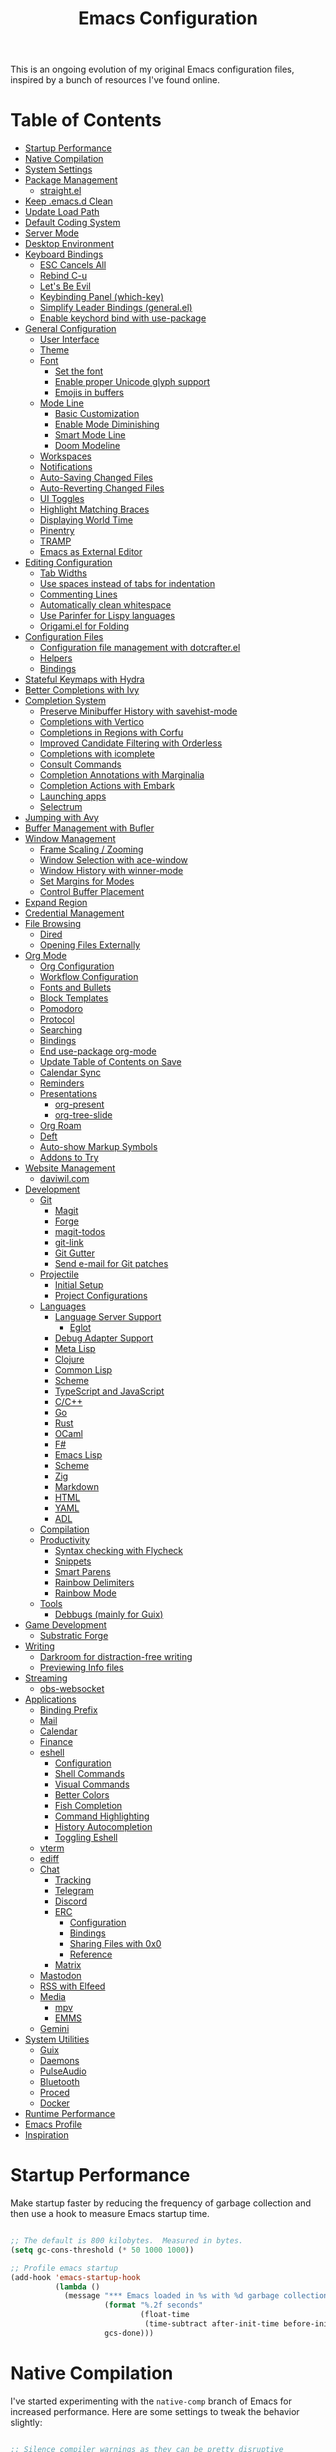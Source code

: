 #+TITLE: Emacs Configuration
#+PROPERTY: header-args:emacs-lisp :tangle .emacs.d/init.el

This is an ongoing evolution of my original Emacs configuration files, inspired by a bunch of resources I've found online.

* Table of Contents
:PROPERTIES:
:TOC:      :include all :ignore this
:END:
:CONTENTS:
- [[#startup-performance][Startup Performance]]
- [[#native-compilation][Native Compilation]]
- [[#system-settings][System Settings]]
- [[#package-management][Package Management]]
  - [[#straightel][straight.el]]
- [[#keep-emacsd-clean][Keep .emacs.d Clean]]
- [[#update-load-path][Update Load Path]]
- [[#default-coding-system][Default Coding System]]
- [[#server-mode][Server Mode]]
- [[#desktop-environment][Desktop Environment]]
- [[#keyboard-bindings][Keyboard Bindings]]
  - [[#esc-cancels-all][ESC Cancels All]]
  - [[#rebind-c-u][Rebind C-u]]
  - [[#lets-be-evil][Let's Be Evil]]
  - [[#keybinding-panel-which-key][Keybinding Panel (which-key)]]
  - [[#simplify-leader-bindings-generalel][Simplify Leader Bindings (general.el)]]
  - [[#enable-keychord-bind-with-use-package][Enable keychord bind with use-package]]
- [[#general-configuration][General Configuration]]
  - [[#user-interface][User Interface]]
  - [[#theme][Theme]]
  - [[#font][Font]]
    - [[#set-the-font][Set the font]]
    - [[#enable-proper-unicode-glyph-support][Enable proper Unicode glyph support]]
    - [[#emojis-in-buffers][Emojis in buffers]]
  - [[#mode-line][Mode Line]]
    - [[#basic-customization][Basic Customization]]
    - [[#enable-mode-diminishing][Enable Mode Diminishing]]
    - [[#smart-mode-line][Smart Mode Line]]
    - [[#doom-modeline][Doom Modeline]]
  - [[#workspaces][Workspaces]]
  - [[#notifications][Notifications]]
  - [[#auto-saving-changed-files][Auto-Saving Changed Files]]
  - [[#auto-reverting-changed-files][Auto-Reverting Changed Files]]
  - [[#ui-toggles][UI Toggles]]
  - [[#highlight-matching-braces][Highlight Matching Braces]]
  - [[#displaying-world-time][Displaying World Time]]
  - [[#pinentry][Pinentry]]
  - [[#tramp][TRAMP]]
  - [[#emacs-as-external-editor][Emacs as External Editor]]
- [[#editing-configuration][Editing Configuration]]
  - [[#tab-widths][Tab Widths]]
  - [[#use-spaces-instead-of-tabs-for-indentation][Use spaces instead of tabs for indentation]]
  - [[#commenting-lines][Commenting Lines]]
  - [[#automatically-clean-whitespace][Automatically clean whitespace]]
  - [[#use-parinfer-for-lispy-languages][Use Parinfer for Lispy languages]]
  - [[#origamiel-for-folding][Origami.el for Folding]]
- [[#configuration-files][Configuration Files]]
  - [[#configuration-file-management-with-dotcrafterel][Configuration file management with dotcrafter.el]]
  - [[#helpers][Helpers]]
  - [[#bindings][Bindings]]
- [[#stateful-keymaps-with-hydra][Stateful Keymaps with Hydra]]
- [[#better-completions-with-ivy][Better Completions with Ivy]]
- [[#completion-system][Completion System]]
  - [[#preserve-minibuffer-history-with-savehist-mode][Preserve Minibuffer History with savehist-mode]]
  - [[#completions-with-vertico][Completions with Vertico]]
  - [[#completions-in-regions-with-corfu][Completions in Regions with Corfu]]
  - [[#improved-candidate-filtering-with-orderless][Improved Candidate Filtering with Orderless]]
  - [[#completions-with-icomplete][Completions with icomplete]]
  - [[#consult-commands][Consult Commands]]
  - [[#completion-annotations-with-marginalia][Completion Annotations with Marginalia]]
  - [[#completion-actions-with-embark][Completion Actions with Embark]]
  - [[#launching-apps][Launching apps]]
  - [[#selectrum][Selectrum]]
- [[#jumping-with-avy][Jumping with Avy]]
- [[#buffer-management-with-bufler][Buffer Management with Bufler]]
- [[#window-management][Window Management]]
  - [[#frame-scaling--zooming][Frame Scaling / Zooming]]
  - [[#window-selection-with-ace-window][Window Selection with ace-window]]
  - [[#window-history-with-winner-mode][Window History with winner-mode]]
  - [[#set-margins-for-modes][Set Margins for Modes]]
  - [[#control-buffer-placement][Control Buffer Placement]]
- [[#expand-region][Expand Region]]
- [[#credential-management][Credential Management]]
- [[#file-browsing][File Browsing]]
  - [[#dired][Dired]]
  - [[#opening-files-externally][Opening Files Externally]]
- [[#org-mode][Org Mode]]
  - [[#org-configuration][Org Configuration]]
  - [[#workflow-configuration][Workflow Configuration]]
  - [[#fonts-and-bullets][Fonts and Bullets]]
  - [[#block-templates][Block Templates]]
  - [[#pomodoro][Pomodoro]]
  - [[#protocol][Protocol]]
  - [[#searching][Searching]]
  - [[#bindings][Bindings]]
  - [[#end-use-package-org-mode][End use-package org-mode]]
  - [[#update-table-of-contents-on-save][Update Table of Contents on Save]]
  - [[#calendar-sync][Calendar Sync]]
  - [[#reminders][Reminders]]
  - [[#presentations][Presentations]]
    - [[#org-present][org-present]]
    - [[#org-tree-slide][org-tree-slide]]
  - [[#org-roam][Org Roam]]
  - [[#deft][Deft]]
  - [[#auto-show-markup-symbols][Auto-show Markup Symbols]]
  - [[#addons-to-try][Addons to Try]]
- [[#website-management][Website Management]]
  - [[#daviwilcom][daviwil.com]]
- [[#development][Development]]
  - [[#git][Git]]
    - [[#magit][Magit]]
    - [[#forge][Forge]]
    - [[#magit-todos][magit-todos]]
    - [[#git-link][git-link]]
    - [[#git-gutter][Git Gutter]]
    - [[#send-e-mail-for-git-patches][Send e-mail for Git patches]]
  - [[#projectile][Projectile]]
    - [[#initial-setup][Initial Setup]]
    - [[#project-configurations][Project Configurations]]
  - [[#languages][Languages]]
    - [[#language-server-support][Language Server Support]]
      - [[#eglot][Eglot]]
    - [[#debug-adapter-support][Debug Adapter Support]]
    - [[#meta-lisp][Meta Lisp]]
    - [[#clojure][Clojure]]
    - [[#common-lisp][Common Lisp]]
    - [[#scheme][Scheme]]
    - [[#typescript-and-javascript][TypeScript and JavaScript]]
    - [[#cc][C/C++]]
    - [[#go][Go]]
    - [[#rust][Rust]]
    - [[#ocaml][OCaml]]
    - [[#f][F#]]
    - [[#emacs-lisp][Emacs Lisp]]
    - [[#scheme][Scheme]]
    - [[#zig][Zig]]
    - [[#markdown][Markdown]]
    - [[#html][HTML]]
    - [[#yaml][YAML]]
    - [[#adl][ADL]]
  - [[#compilation][Compilation]]
  - [[#productivity][Productivity]]
    - [[#syntax-checking-with-flycheck][Syntax checking with Flycheck]]
    - [[#snippets][Snippets]]
    - [[#smart-parens][Smart Parens]]
    - [[#rainbow-delimiters][Rainbow Delimiters]]
    - [[#rainbow-mode][Rainbow Mode]]
  - [[#tools][Tools]]
    - [[#debbugs-mainly-for-guix][Debbugs (mainly for Guix)]]
- [[#game-development][Game Development]]
  - [[#substratic-forge][Substratic Forge]]
- [[#writing][Writing]]
  - [[#darkroom-for-distraction-free-writing][Darkroom for distraction-free writing]]
  - [[#previewing-info-files][Previewing Info files]]
- [[#streaming][Streaming]]
  - [[#obs-websocket][obs-websocket]]
- [[#applications][Applications]]
  - [[#binding-prefix][Binding Prefix]]
  - [[#mail][Mail]]
  - [[#calendar][Calendar]]
  - [[#finance][Finance]]
  - [[#eshell][eshell]]
    - [[#configuration][Configuration]]
    - [[#shell-commands][Shell Commands]]
    - [[#visual-commands][Visual Commands]]
    - [[#better-colors][Better Colors]]
    - [[#fish-completion][Fish Completion]]
    - [[#command-highlighting][Command Highlighting]]
    - [[#history-autocompletion][History Autocompletion]]
    - [[#toggling-eshell][Toggling Eshell]]
  - [[#vterm][vterm]]
  - [[#ediff][ediff]]
  - [[#chat][Chat]]
    - [[#tracking][Tracking]]
    - [[#telegram][Telegram]]
    - [[#discord][Discord]]
    - [[#erc][ERC]]
      - [[#configuration][Configuration]]
      - [[#bindings][Bindings]]
      - [[#sharing-files-with-0x0][Sharing Files with 0x0]]
      - [[#reference][Reference]]
    - [[#matrix][Matrix]]
  - [[#mastodon][Mastodon]]
  - [[#rss-with-elfeed][RSS with Elfeed]]
  - [[#media][Media]]
    - [[#mpv][mpv]]
    - [[#emms][EMMS]]
  - [[#gemini][Gemini]]
- [[#system-utilities][System Utilities]]
  - [[#guix][Guix]]
  - [[#daemons][Daemons]]
  - [[#pulseaudio][PulseAudio]]
  - [[#bluetooth][Bluetooth]]
  - [[#proced][Proced]]
  - [[#docker][Docker]]
- [[#runtime-performance][Runtime Performance]]
- [[#emacs-profile][Emacs Profile]]
- [[#inspiration][Inspiration]]
:END:

* Startup Performance

Make startup faster by reducing the frequency of garbage collection and then use a hook to measure Emacs startup time.

#+begin_src emacs-lisp

  ;; The default is 800 kilobytes.  Measured in bytes.
  (setq gc-cons-threshold (* 50 1000 1000))

  ;; Profile emacs startup
  (add-hook 'emacs-startup-hook
            (lambda ()
              (message "*** Emacs loaded in %s with %d garbage collections."
                       (format "%.2f seconds"
                               (float-time
                                (time-subtract after-init-time before-init-time)))
                       gcs-done)))

#+end_src

* Native Compilation

I've started experimenting with the =native-comp= branch of Emacs for increased performance.  Here are some settings to tweak the behavior slightly:

#+begin_src emacs-lisp

  ;; Silence compiler warnings as they can be pretty disruptive
  (setq native-comp-async-report-warnings-errors nil)

  ;; Set the right directory to store the native comp cache
  (add-to-list 'native-comp-eln-load-path (expand-file-name "eln-cache/" user-emacs-directory))

#+end_src

* System Settings

Some parts of the configuration require knowledge of whether Emacs is running on a Guix system or in Termux on Android.  Also load system-specific settings from =per-system-settings.el=.

#+begin_src emacs-lisp

  (load-file "~/.dotfiles/.emacs.d/lisp/dw-settings.el")

  ;; Load settings for the first time
  (dw/load-system-settings)

  (require 'subr-x)
  (setq dw/is-termux
        (string-suffix-p "Android" (string-trim (shell-command-to-string "uname -a"))))

  (setq dw/is-guix-system (and (eq system-type 'gnu/linux)
                               (require 'f)
                               (string-equal (f-read "/etc/issue")
                                             "\nThis is the GNU system.  Welcome.\n")))

#+end_src

* Package Management

Set up ELPA, MELPA, and Org package repositories and load =use-package= to manage package configuration.

*NOTE:* I'm keeping this section in but disabling tangling for now because I'm trying out =straight.el= as an alternative.

#+begin_src emacs-lisp :tangle no

  ;; Initialize package sources
  (require 'package)

  (setq package-archives '(("melpa" . "https://melpa.org/packages/")
                           ("melpa-stable" . "https://stable.melpa.org/packages/")
                           ("org" . "https://orgmode.org/elpa/")
                           ("elpa" . "https://elpa.gnu.org/packages/")))

  ;; Fix an issue accessing the ELPA archive in Termux
  (when dw/is-termux
    (setq gnutls-algorithm-priority "NORMAL:-VERS-TLS1.3"))

  (package-initialize)
  ;; (unless package-archive-contents
  ;;   (package-refresh-contents))

  ;; Initialize use-package on non-Linux platforms
  (unless (or (package-installed-p 'use-package)
              dw/is-guix-system)
     (package-install 'use-package))
  (require 'use-package)

  ;; Uncomment this to get a reading on packages that get loaded at startup
  ;;(setq use-package-verbose t)

  ;; On non-Guix systems, "ensure" packages by default
  (setq use-package-always-ensure (not dw/is-guix-system))

#+end_src

*Guix Packages*

#+begin_src scheme :noweb-ref packages :noweb-sep ""

  "emacs-use-package"

#+end_src

** straight.el

Trying out =straight.el= for package management.  So far so good!

#+begin_src emacs-lisp

  ;; Bootstrap straight.el
  (defvar bootstrap-version)
  (let ((bootstrap-file
        (expand-file-name "straight/repos/straight.el/bootstrap.el" user-emacs-directory))
        (bootstrap-version 5))
    (unless (file-exists-p bootstrap-file)
      (with-current-buffer
          (url-retrieve-synchronously
          "https://raw.githubusercontent.com/raxod502/straight.el/develop/install.el"
          'silent 'inhibit-cookies)
        (goto-char (point-max))
        (eval-print-last-sexp)))
    (load bootstrap-file nil 'nomessage))

  ;; Always use straight to install on systems other than Linux
  (setq straight-use-package-by-default (not (eq system-type 'gnu/linux)))

  ;; Use straight.el for use-package expressions
  (straight-use-package 'use-package)

  ;; Load the helper package for commands like `straight-x-clean-unused-repos'
  (require 'straight-x)

#+end_src

* Keep .emacs.d Clean

I don't want a bunch of transient files showing up as untracked in the Git repo so I move them all to another location.

#+begin_src emacs-lisp

  ;; Change the user-emacs-directory to keep unwanted things out of ~/.emacs.d
  (setq user-emacs-directory (expand-file-name "~/.cache/emacs/")
        url-history-file (expand-file-name "url/history" user-emacs-directory))

  ;; Use no-littering to automatically set common paths to the new user-emacs-directory
  (use-package no-littering)

  ;; Keep customization settings in a temporary file (thanks Ambrevar!)
  (setq custom-file
        (if (boundp 'server-socket-dir)
            (expand-file-name "custom.el" server-socket-dir)
          (expand-file-name (format "emacs-custom-%s.el" (user-uid)) temporary-file-directory)))
  (load custom-file t)

#+end_src

*Guix Packages*

#+begin_src scheme :noweb-ref packages :noweb-sep ""

  "emacs-no-littering"

#+end_src

* Update Load Path

I've got a folder of custom Emacs Lisp libraries which must be added to the load path.

#+begin_src emacs-lisp

  ;; Add my library path to load-path
  (push "~/.dotfiles/.emacs.d/lisp" load-path)

#+end_src

* Default Coding System

Avoid constant errors on Windows about the coding system by setting the default to UTF-8.

#+begin_src emacs-lisp

  (set-default-coding-systems 'utf-8)

#+end_src
* Server Mode

Start the Emacs server from this instance so that all =emacsclient= calls are routed here.

#+begin_src emacs-lisp

  (server-start)

#+end_src

* Desktop Environment

Load up the desktop environment if on a machine that supports it and the =--use-exwm= argument was passed to Emacs on startup.  Desktop environment and window management code can be found in Desktop.org.

#+begin_src emacs-lisp

  (setq dw/exwm-enabled (and (not dw/is-termux)
                             (eq window-system 'x)
                             (seq-contains command-line-args "--use-exwm")))

  (when dw/exwm-enabled
    (require 'dw-desktop))

#+end_src

*Guix Packages*

Despite the code being in Desktop.org, include the emacs packages for the desktop environment in this file so that they can be included in the Emacs profile.

#+begin_src scheme :noweb-ref packages :noweb-sep ""

  "emacs-exwm"
  "emacs-desktop-environment"

#+end_src

* Keyboard Bindings

** ESC Cancels All

#+begin_src emacs-lisp

  (global-set-key (kbd "<escape>") 'keyboard-escape-quit)

#+end_src

** Rebind C-u

Since I let =evil-mode= take over =C-u= for buffer scrolling, I need to re-bind the =universal-argument= command to another key sequence.  I'm choosing =C-M-u= for this purpose.

#+begin_src emacs-lisp

  (global-set-key (kbd "C-M-u") 'universal-argument)

#+end_src

** Let's Be Evil

Some tips can be found here:

- https://github.com/noctuid/evil-guide
- https://nathantypanski.com/blog/2014-08-03-a-vim-like-emacs-config.html

#+begin_src emacs-lisp

    (defun dw/evil-hook ()
      (dolist (mode '(custom-mode
                      eshell-mode
                      git-rebase-mode
                      erc-mode
                      circe-server-mode
                      circe-chat-mode
                      circe-query-mode
                      sauron-mode
                      term-mode))
      (add-to-list 'evil-emacs-state-modes mode)))

    (defun dw/dont-arrow-me-bro ()
      (interactive)
      (message "Arrow keys are bad, you know?"))

    (use-package undo-tree
      :init
      (global-undo-tree-mode 1))

    (use-package evil
      :init
      (setq evil-want-integration t)
      (setq evil-want-keybinding nil)
      (setq evil-want-C-u-scroll t)
      (setq evil-want-C-i-jump nil)
      (setq evil-respect-visual-line-mode t)
      (setq evil-undo-system 'undo-tree)
      :config
      (add-hook 'evil-mode-hook 'dw/evil-hook)
      (evil-mode 1)
      (define-key evil-insert-state-map (kbd "C-g") 'evil-normal-state)
      (define-key evil-insert-state-map (kbd "C-h") 'evil-delete-backward-char-and-join)

      ;; Use visual line motions even outside of visual-line-mode buffers
      (evil-global-set-key 'motion "j" 'evil-next-visual-line)
      (evil-global-set-key 'motion "k" 'evil-previous-visual-line)

      (unless dw/is-termux
        ;; Disable arrow keys in normal and visual modes
        (define-key evil-normal-state-map (kbd "<left>") 'dw/dont-arrow-me-bro)
        (define-key evil-normal-state-map (kbd "<right>") 'dw/dont-arrow-me-bro)
        (define-key evil-normal-state-map (kbd "<down>") 'dw/dont-arrow-me-bro)
        (define-key evil-normal-state-map (kbd "<up>") 'dw/dont-arrow-me-bro)
        (evil-global-set-key 'motion (kbd "<left>") 'dw/dont-arrow-me-bro)
        (evil-global-set-key 'motion (kbd "<right>") 'dw/dont-arrow-me-bro)
        (evil-global-set-key 'motion (kbd "<down>") 'dw/dont-arrow-me-bro)
        (evil-global-set-key 'motion (kbd "<up>") 'dw/dont-arrow-me-bro))

      (evil-set-initial-state 'messages-buffer-mode 'normal)
      (evil-set-initial-state 'dashboard-mode 'normal))

    (use-package evil-collection
      :after evil
      :init
      (setq evil-collection-company-use-tng nil)  ;; Is this a bug in evil-collection?
      :custom
      (evil-collection-outline-bind-tab-p nil)
      :config
      (setq evil-collection-mode-list
            (remove 'lispy evil-collection-mode-list))
      (evil-collection-init))

#+end_src

*Guix Packages*

#+begin_src scheme :noweb-ref packages :noweb-sep ""

  "emacs-evil"
  "emacs-evil-collection"
  "emacs-undo-tree"

#+end_src

** Keybinding Panel (which-key)

[[https://github.com/justbur/emacs-which-key][which-key]] is great for getting an overview of what keybindings are available
based on the prefix keys you entered.  Learned about this one from Spacemacs.

#+begin_src emacs-lisp

  (use-package which-key
    :init (which-key-mode)
    :diminish which-key-mode
    :config
    (setq which-key-idle-delay 0.3))

#+end_src

*Guix Packages*

#+begin_src scheme :noweb-ref packages :noweb-sep ""

  "emacs-which-key"

#+end_src

** Simplify Leader Bindings (general.el)

[[https://github.com/noctuid/general.el][general.el]] is a fantastic library for defining prefixed keybindings, especially
in conjunction with Evil modes.

#+begin_src emacs-lisp

  (use-package general
    :config
    (general-evil-setup t)

    (general-create-definer dw/leader-key-def
      :keymaps '(normal insert visual emacs)
      :prefix "SPC"
      :global-prefix "C-SPC")

    (general-create-definer dw/ctrl-c-keys
      :prefix "C-c"))

#+end_src

*Guix Packages*

#+begin_src scheme :noweb-ref packages :noweb-sep ""

  "emacs-general"

#+end_src

** Enable keychord bind with use-package

#+begin_src emacs-lisp

  (use-package use-package-chords
    :disabled
    :config (key-chord-mode 1))

#+end_src

* General Configuration

** User Interface

Clean up Emacs' user interface, make it more minimal.

#+begin_src emacs-lisp

  ;; Thanks, but no thanks
  (setq inhibit-startup-message t)

  (unless dw/is-termux
    (scroll-bar-mode -1)        ; Disable visible scrollbar
    (tool-bar-mode -1)          ; Disable the toolbar
    (tooltip-mode -1)           ; Disable tooltips
    (set-fringe-mode 10))       ; Give some breathing room

  (menu-bar-mode -1)            ; Disable the menu bar

  ;; Set up the visible bell
  (setq visible-bell t)

#+end_src

Improve scrolling.

#+begin_src emacs-lisp

    (unless dw/is-termux
      (setq mouse-wheel-scroll-amount '(1 ((shift) . 1))) ;; one line at a time
      (setq mouse-wheel-progressive-speed nil) ;; don't accelerate scrolling
      (setq mouse-wheel-follow-mouse 't) ;; scroll window under mouse
      (setq scroll-step 1) ;; keyboard scroll one line at a time
      (setq use-dialog-box nil)) ;; Disable dialog boxes since they weren't working in Mac OSX

#+end_src

Set frame transparency and maximize windows by default.

#+begin_src emacs-lisp

  (unless dw/is-termux
    (set-frame-parameter (selected-frame) 'alpha '(90 . 90))
    (add-to-list 'default-frame-alist '(alpha . (90 . 90)))
    (set-frame-parameter (selected-frame) 'fullscreen 'maximized)
    (add-to-list 'default-frame-alist '(fullscreen . maximized)))

#+end_src

Enable line numbers and customize their format.

#+begin_src emacs-lisp

  (column-number-mode)

  ;; Enable line numbers for some modes
  (dolist (mode '(text-mode-hook
                  prog-mode-hook
                  conf-mode-hook))
    (add-hook mode (lambda () (display-line-numbers-mode 1))))

  ;; Override some modes which derive from the above
  (dolist (mode '(org-mode-hook))
    (add-hook mode (lambda () (display-line-numbers-mode 0))))

#+end_src

Don't warn for large files (shows up when launching videos)

#+begin_src emacs-lisp

  (setq large-file-warning-threshold nil)

#+end_src

Don't warn for following symlinked files

#+begin_src emacs-lisp

  (setq vc-follow-symlinks t)

#+end_src

Don't warn when advice is added for functions

#+begin_src emacs-lisp

  (setq ad-redefinition-action 'accept)

#+end_src

** Theme

These days I bounce around between themes included with [[https://github.com/hlissner/emacs-doom-themes][DOOM Themes]] since they're well-designed and integrate with a lot of Emacs packages.

A nice gallery of Emacs themes can be found at https://emacsthemes.com/.

Alternate themes:

- =doom-snazzy=
- =doom-vibrant=

#+begin_src emacs-lisp

  (use-package spacegray-theme :defer t)
  (use-package doom-themes :defer t)
  (unless dw/is-termux
    (load-theme 'doom-palenight t)
    (doom-themes-visual-bell-config))

#+end_src

*Guix Packages*

#+begin_src scheme :noweb-ref packages :noweb-sep ""

  "emacs-doom-themes"
  "emacs-spacegray-theme"

#+end_src

** Font

*** Set the font

Different platforms need different default font sizes, and [[https://mozilla.github.io/Fira/][Fira Mono]] is currently my favorite face.

#+begin_src emacs-lisp

  ;; Set the font face based on platform
  (pcase system-type
    ((or 'gnu/linux 'windows-nt 'cygwin)
     (set-face-attribute 'default nil
                         :font "JetBrains Mono"
                         :weight 'light
                         :height (dw/system-settings-get 'emacs/default-face-size)))
    ('darwin (set-face-attribute 'default nil :font "Fira Mono" :height 170)))

  ;; Set the fixed pitch face
  (set-face-attribute 'fixed-pitch nil
                      :font "JetBrains Mono"
                      :weight 'light
                      :height (dw/system-settings-get 'emacs/fixed-face-size))

  ;; Set the variable pitch face
  (set-face-attribute 'variable-pitch nil
                      ;; :font "Cantarell"
                      :font "Iosevka Aile"
                      :height (dw/system-settings-get 'emacs/variable-face-size)
                      :weight 'light)

#+end_src

*** Enable proper Unicode glyph support

#+begin_src emacs-lisp

  (defun dw/replace-unicode-font-mapping (block-name old-font new-font)
    (let* ((block-idx (cl-position-if
                           (lambda (i) (string-equal (car i) block-name))
                           unicode-fonts-block-font-mapping))
           (block-fonts (cadr (nth block-idx unicode-fonts-block-font-mapping)))
           (updated-block (cl-substitute new-font old-font block-fonts :test 'string-equal)))
      (setf (cdr (nth block-idx unicode-fonts-block-font-mapping))
            `(,updated-block))))

  (use-package unicode-fonts
    :disabled
    :if (not dw/is-termux)
    :custom
    (unicode-fonts-skip-font-groups '(low-quality-glyphs))
    :config
    ;; Fix the font mappings to use the right emoji font
    (mapcar
      (lambda (block-name)
        (dw/replace-unicode-font-mapping block-name "Apple Color Emoji" "Noto Color Emoji"))
      '("Dingbats"
        "Emoticons"
        "Miscellaneous Symbols and Pictographs"
        "Transport and Map Symbols"))
    (unicode-fonts-setup))

#+end_src

*Guix Packages*

#+begin_src scheme :noweb-ref packages :noweb-sep ""

  ;; "emacs-unicode-fonts"

#+end_src

*** Emojis in buffers

#+begin_src emacs-lisp

  (use-package emojify
    :hook (erc-mode . emojify-mode)
    :commands emojify-mode)

#+end_src

*Guix Packages*

#+begin_src scheme :noweb-ref packages :noweb-sep ""

  "emacs-emojify"

#+end_src

** Mode Line

*** Basic Customization

#+begin_src emacs-lisp

  (setq display-time-format "%l:%M %p %b %y"
        display-time-default-load-average nil)

#+end_src

*** Enable Mode Diminishing

The [[https://github.com/myrjola/diminish.el][diminish]] package hides pesky minor modes from the modelines.

#+begin_src emacs-lisp

  (use-package diminish)

#+end_src

*** Smart Mode Line

Prettify the modeline with [[https://github.com/Malabarba/smart-mode-line/][smart-mode-line]].  Really need to re-evaluate the
ordering of =mode-line-format=.  Also not sure if =rm-excluded-modes= is needed
anymore if I set up =diminish= correctly.

#+begin_src emacs-lisp

  (use-package smart-mode-line
    :disabled
    :if dw/is-termux
    :config
    (setq sml/no-confirm-load-theme t)
    (sml/setup)
    (sml/apply-theme 'respectful)  ; Respect the theme colors
    (setq sml/mode-width 'right
        sml/name-width 60)

    (setq-default mode-line-format
    `("%e"
        ,(when dw/exwm-enabled
            '(:eval (format "[%d] " exwm-workspace-current-index)))
        mode-line-front-space
        evil-mode-line-tag
        mode-line-mule-info
        mode-line-client
        mode-line-modified
        mode-line-remote
        mode-line-frame-identification
        mode-line-buffer-identification
        sml/pos-id-separator
        (vc-mode vc-mode)
        " "
        ;mode-line-position
        sml/pre-modes-separator
        mode-line-modes
        " "
        mode-line-misc-info))

    (setq rm-excluded-modes
      (mapconcat
        'identity
        ; These names must start with a space!
        '(" GitGutter" " MRev" " company"
        " Helm" " Undo-Tree" " Projectile.*" " Z" " Ind"
        " Org-Agenda.*" " ElDoc" " SP/s" " cider.*")
        "\\|")))

#+end_src

*Guix Packages*

#+begin_src scheme :noweb-ref packages :noweb-sep ""

  "emacs-smart-mode-line"

#+end_src

*** Doom Modeline

#+begin_src emacs-lisp

  ;; You must run (all-the-icons-install-fonts) one time after
  ;; installing this package!

  (use-package minions
    :hook (doom-modeline-mode . minions-mode))

  (use-package doom-modeline
    :after eshell     ;; Make sure it gets hooked after eshell
    :hook (after-init . doom-modeline-init)
    :custom-face
    (mode-line ((t (:height 0.85))))
    (mode-line-inactive ((t (:height 0.85))))
    :custom
    (doom-modeline-height 15)
    (doom-modeline-bar-width 6)
    (doom-modeline-lsp t)
    (doom-modeline-github nil)
    (doom-modeline-mu4e nil)
    (doom-modeline-irc t)
    (doom-modeline-minor-modes t)
    (doom-modeline-persp-name nil)
    (doom-modeline-buffer-file-name-style 'truncate-except-project)
    (doom-modeline-major-mode-icon nil))

#+end_src

*Guix Packages*

#+begin_src scheme :noweb-ref packages :noweb-sep ""

  "emacs-doom-modeline"
  "emacs-all-the-icons"
  "emacs-minions"

#+end_src

** Workspaces

#+begin_src emacs-lisp

  (use-package perspective
    :demand t
    :bind (("C-M-k" . persp-switch)
           ("C-M-n" . persp-next)
           ("C-x k" . persp-kill-buffer*))
    :custom
    (persp-initial-frame-name "Main")
    :config
    ;; Running `persp-mode' multiple times resets the perspective list...
    (unless (equal persp-mode t)
      (persp-mode)))

#+end_src

*Guix Packages*

#+begin_src scheme :noweb-ref packages :noweb-sep ""

  "emacs-perspective"

#+end_src

** Notifications

[[https://github.com/jwiegley/alert][alert]] is a great library for showing notifications from other packages in a variety of ways.  For now I just use it to surface desktop notifications from package code.

#+begin_src emacs-lisp

  (use-package alert
    :commands alert
    :config
    (setq alert-default-style 'notifications))

#+end_src

*Guix Packages*

#+begin_src scheme :noweb-ref packages :noweb-sep ""

  "emacs-alert"

#+end_src

** Auto-Saving Changed Files

#+begin_src emacs-lisp

  (use-package super-save
    :defer 1
    :diminish super-save-mode
    :config
    (super-save-mode +1)
    (setq super-save-auto-save-when-idle t))

#+end_src

*Guix Packages*

#+begin_src scheme :noweb-ref packages :noweb-sep ""

  "emacs-super-save"

#+end_src

** Auto-Reverting Changed Files

#+begin_src emacs-lisp

  ;; Revert Dired and other buffers
  (setq global-auto-revert-non-file-buffers t)

  ;; Revert buffers when the underlying file has changed
  (global-auto-revert-mode 1)

#+end_src

** UI Toggles

#+begin_src emacs-lisp

  (dw/leader-key-def
    "t"  '(:ignore t :which-key "toggles")
    "tw" 'whitespace-mode
    "tt" '(counsel-load-theme :which-key "choose theme"))

#+end_src

** Highlight Matching Braces

#+begin_src emacs-lisp

  (use-package paren
    :config
    (set-face-attribute 'show-paren-match-expression nil :background "#363e4a")
    (show-paren-mode 1))

#+end_src

** Displaying World Time

=display-time-world= command provides a nice display of the time at a specified
list of timezones.  Nice for working in a team with remote members.

#+begin_src emacs-lisp

  (setq display-time-world-list
    '(("Etc/UTC" "UTC")
      ("America/Los_Angeles" "Seattle")
      ("America/New_York" "New York")
      ("Europe/Athens" "Athens")
      ("Pacific/Auckland" "Auckland")
      ("Asia/Shanghai" "Shanghai")
      ("Asia/Kolkata" "Hyderabad")))
  (setq display-time-world-time-format "%a, %d %b %I:%M %p %Z")

#+end_src

** Pinentry

Emacs can be prompted for the PIN of GPG private keys, we just need to set
=epa-pinentry-mode= to accomplish that:

#+begin_src emacs-lisp

  (unless (or dw/is-termux
              (eq system-type 'windows-nt))
    (setq epa-pinentry-mode 'loopback)
    (pinentry-start))

#+end_src

*Guix Packages*

#+begin_src scheme :noweb-ref packages :noweb-sep ""

  "emacs-pinentry"
  "pinentry-emacs"

#+end_src

** TRAMP

#+begin_src emacs-lisp

  ;; Set default connection mode to SSH
  (setq tramp-default-method "ssh")

#+end_src

** Emacs as External Editor

#+begin_src emacs-lisp

(defun dw/show-server-edit-buffer (buffer)
  ;; TODO: Set a transient keymap to close with 'C-c C-c'
  (split-window-vertically -15)
  (other-window 1)
  (set-buffer buffer))

(setq server-window #'dw/show-server-edit-buffer)

#+end_src

* Editing Configuration

** Tab Widths

Default to an indentation size of 2 spaces since it's the norm for pretty much every language I use.

#+begin_src emacs-lisp

  (setq-default tab-width 2)
  (setq-default evil-shift-width tab-width)

#+end_src

** Use spaces instead of tabs for indentation

#+begin_src emacs-lisp

  (setq-default indent-tabs-mode nil)

#+end_src

** Commenting Lines

#+begin_src emacs-lisp

  (use-package evil-nerd-commenter
    :bind ("M-/" . evilnc-comment-or-uncomment-lines))

#+end_src

*Guix Packages*

#+begin_src scheme :noweb-ref packages :noweb-sep ""

  "emacs-evil-nerd-commenter"

#+end_src

** Automatically clean whitespace

#+begin_src emacs-lisp

  (use-package ws-butler
    :hook ((text-mode . ws-butler-mode)
           (prog-mode . ws-butler-mode)))

#+end_src

*Guix Packages*

#+begin_src scheme :noweb-ref packages :noweb-sep ""

  "emacs-ws-butler"

#+end_src

** Use Parinfer for Lispy languages

#+begin_src emacs-lisp

  (use-package parinfer
    :disabled
    :hook ((clojure-mode . parinfer-mode)
           (emacs-lisp-mode . parinfer-mode)
           (common-lisp-mode . parinfer-mode)
           (scheme-mode . parinfer-mode)
           (lisp-mode . parinfer-mode))
    :config
    (setq parinfer-extensions
        '(defaults       ; should be included.
          pretty-parens  ; different paren styles for different modes.
          evil           ; If you use Evil.
          smart-tab      ; C-b & C-f jump positions and smart shift with tab & S-tab.
          smart-yank)))  ; Yank behavior depend on mode.

  (dw/leader-key-def
    "tp" 'parinfer-toggle-mode)

#+end_src

*Guix Packages*

#+begin_src scheme :noweb-ref packages :noweb-sep ""

  "emacs-parinfer-mode"

#+end_src

** Origami.el for Folding

#+begin_src emacs-lisp

(use-package origami
  :hook (yaml-mode . origami-mode))

#+end_src

*Guix Packages*

#+begin_src scheme :noweb-ref packages :noweb-sep ""

"emacs-origami-el"

#+end_src

* Configuration Files
** Configuration file management with dotcrafter.el

I've been working on a package called [[https://github.com/daviwil/dotcrafter.el][dotcrafter.el]] for complete management of your dotfiles folder with special emphasis on configurations written with Org Mode.

Check out my [[https://systemcrafters.cc/learning-emacs-lisp/][Learning Emacs Lisp]] series to see this package be written from scratch!

#+begin_src emacs-lisp

  (use-package dotcrafter
    :straight '(dotcrafter :host github
                            :repo "daviwil/dotcrafter.el"
                            :branch "main")
    :custom
    (dotcrafter-org-files '("Emacs.org"
                            "Desktop.org"
                            "Systems.org"
                            "Mail.org"
                            "Workflow.org"))
    :init
    (require 'dotcrafter) ; Not sure why I have to do this...
    :config
    (dotcrafter-mode))

#+end_src

** Helpers

#+begin_src emacs-lisp

  (defun dw/org-file-jump-to-heading (org-file heading-title)
    (interactive)
    (find-file (expand-file-name org-file))
    (goto-char (point-min))
    (search-forward (concat "* " heading-title))
    (org-overview)
    (org-reveal)
    (org-show-subtree)
    (forward-line))

  (defun dw/org-file-show-headings (org-file)
    (interactive)
    (find-file (expand-file-name org-file))
    (counsel-org-goto)
    (org-overview)
    (org-reveal)
    (org-show-subtree)
    (forward-line))

#+end_src

** Bindings

#+begin_src emacs-lisp

  (dw/leader-key-def
    "fn" '((lambda () (interactive) (counsel-find-file "~/Notes/")) :which-key "notes")
    "fd"  '(:ignore t :which-key "dotfiles")
    "fdd" '((lambda () (interactive) (find-file "~/.dotfiles/Desktop.org")) :which-key "desktop")
    "fde" '((lambda () (interactive) (find-file (expand-file-name "~/.dotfiles/Emacs.org"))) :which-key "edit config")
    "fdE" '((lambda () (interactive) (dw/org-file-show-headings "~/.dotfiles/Emacs.org")) :which-key "edit config")
    "fdm" '((lambda () (interactive) (find-file "~/.dotfiles/Mail.org")) :which-key "mail")
    "fdM" '((lambda () (interactive) (counsel-find-file "~/.dotfiles/.config/guix/manifests/")) :which-key "manifests")
    "fds" '((lambda () (interactive) (dw/org-file-jump-to-heading "~/.dotfiles/Systems.org" "Base Configuration")) :which-key "base system")
    "fdS" '((lambda () (interactive) (dw/org-file-jump-to-heading "~/.dotfiles/Systems.org" system-name)) :which-key "this system")
    "fdp" '((lambda () (interactive) (dw/org-file-jump-to-heading "~/.dotfiles/Desktop.org" "Panel via Polybar")) :which-key "polybar")
    "fdw" '((lambda () (interactive) (find-file (expand-file-name "~/.dotfiles/Workflow.org"))) :which-key "workflow")
    "fdv" '((lambda () (interactive) (find-file "~/.dotfiles/.config/vimb/config")) :which-key "vimb"))

#+end_src

* Stateful Keymaps with Hydra

#+begin_src emacs-lisp

  (use-package hydra
    :defer 1)

#+end_src

*Guix Packages*

#+begin_src scheme :noweb-ref packages :noweb-sep ""

  "emacs-hydra"

#+end_src

* Better Completions with Ivy

I currently use Ivy, Counsel, and Swiper to navigate around files, buffers, and
projects super quickly.  Here are some workflow notes on how to best use Ivy:

- While in an Ivy minibuffer, you can search within the current results by using =S-Space=.
- To quickly jump to an item in the minibuffer, use =C-'= to get Avy line jump keys.
- To see actions for the selected minibuffer item, use =M-o= and then press the action's key.
- *Super useful*: Use =C-c C-o= to open =ivy-occur= to open the search results in a separate buffer.  From there you can click any item to perform the ivy action.

#+begin_src emacs-lisp :tangle no

  (use-package ivy
    :diminish
    :bind (("C-s" . swiper)
           :map ivy-minibuffer-map
           ("TAB" . ivy-alt-done)
           ("C-f" . ivy-alt-done)
           ("C-l" . ivy-alt-done)
           ("C-j" . ivy-next-line)
           ("C-k" . ivy-previous-line)
           :map ivy-switch-buffer-map
           ("C-k" . ivy-previous-line)
           ("C-l" . ivy-done)
           ("C-d" . ivy-switch-buffer-kill)
           :map ivy-reverse-i-search-map
           ("C-k" . ivy-previous-line)
           ("C-d" . ivy-reverse-i-search-kill))
    :init
    (ivy-mode 1)
    :config
    (setq ivy-use-virtual-buffers t)
    (setq ivy-wrap t)
    (setq ivy-count-format "(%d/%d) ")
    (setq enable-recursive-minibuffers t)

    ;; Use different regex strategies per completion command
    (push '(completion-at-point . ivy--regex-fuzzy) ivy-re-builders-alist) ;; This doesn't seem to work...
    (push '(swiper . ivy--regex-ignore-order) ivy-re-builders-alist)
    (push '(counsel-M-x . ivy--regex-ignore-order) ivy-re-builders-alist)

    ;; Set minibuffer height for different commands
    (setf (alist-get 'counsel-projectile-ag ivy-height-alist) 15)
    (setf (alist-get 'counsel-projectile-rg ivy-height-alist) 15)
    (setf (alist-get 'swiper ivy-height-alist) 15)
    (setf (alist-get 'counsel-switch-buffer ivy-height-alist) 7))

  (use-package ivy-hydra
    :defer t
    :after hydra)

  (use-package ivy-rich
    :init
    (ivy-rich-mode 1)
    :after counsel
    :config
    (setq ivy-format-function #'ivy-format-function-line)
    (setq ivy-rich-display-transformers-list
          (plist-put ivy-rich-display-transformers-list
                     'ivy-switch-buffer
                     '(:columns
                       ((ivy-rich-candidate (:width 40))
                        (ivy-rich-switch-buffer-indicators (:width 4 :face error :align right)); return the buffer indicators
                        (ivy-rich-switch-buffer-major-mode (:width 12 :face warning))          ; return the major mode info
                        (ivy-rich-switch-buffer-project (:width 15 :face success))             ; return project name using `projectile'
                        (ivy-rich-switch-buffer-path (:width (lambda (x) (ivy-rich-switch-buffer-shorten-path x (ivy-rich-minibuffer-width 0.3))))))  ; return file path relative to project root or `default-directory' if project is nil
                       :predicate
                       (lambda (cand)
                         (if-let ((buffer (get-buffer cand)))
                             ;; Don't mess with EXWM buffers
                             (with-current-buffer buffer
                               (not (derived-mode-p 'exwm-mode)))))))))

  (use-package counsel
    :demand t
    :bind (("M-x" . counsel-M-x)
           ("C-x b" . counsel-ibuffer)
           ("C-x C-f" . counsel-find-file)
           ;; ("C-M-j" . counsel-switch-buffer)
           ("C-M-l" . counsel-imenu)
           :map minibuffer-local-map
           ("C-r" . 'counsel-minibuffer-history))
    :custom
    (counsel-linux-app-format-function #'counsel-linux-app-format-function-name-only)
    :config
    (setq ivy-initial-inputs-alist nil)) ;; Don't start searches with ^

  (use-package flx  ;; Improves sorting for fuzzy-matched results
    :after ivy
    :defer t
    :init
    (setq ivy-flx-limit 10000))

  (use-package wgrep)

  (use-package ivy-posframe
    :disabled
    :custom
    (ivy-posframe-width      115)
    (ivy-posframe-min-width  115)
    (ivy-posframe-height     10)
    (ivy-posframe-min-height 10)
    :config
    (setq ivy-posframe-display-functions-alist '((t . ivy-posframe-display-at-frame-center)))
    (setq ivy-posframe-parameters '((parent-frame . nil)
                                    (left-fringe . 8)
                                    (right-fringe . 8)))
    (ivy-posframe-mode 1))

  (use-package prescient
    :after counsel
    :config
    (prescient-persist-mode 1))

  (use-package ivy-prescient
    :after prescient
    :config
    (ivy-prescient-mode 1))

  (dw/leader-key-def
    "r"   '(ivy-resume :which-key "ivy resume")
    "f"   '(:ignore t :which-key "files")
    "ff"  '(counsel-find-file :which-key "open file")
    "C-f" 'counsel-find-file
    "fr"  '(counsel-recentf :which-key "recent files")
    "fR"  '(revert-buffer :which-key "revert file")
    "fj"  '(counsel-file-jump :which-key "jump to file"))

#+end_src

*Guix Packages*

#+begin_src scheme :noweb-ref packages :noweb-sep ""

  "emacs-ivy"
  "emacs-ivy-rich"
  "emacs-counsel"
  ;; "emacs-ivy-posframe"
  "emacs-prescient"
  "emacs-flx"
  "emacs-wgrep"

#+end_src

* Completion System

Trying this as an alternative to Ivy and Counsel.

** Preserve Minibuffer History with savehist-mode

#+begin_src emacs-lisp

  (use-package savehist
    :config
    (setq history-length 25)
    (savehist-mode 1))

    ;; Individual history elements can be configured separately
    ;;(put 'minibuffer-history 'history-length 25)
    ;;(put 'evil-ex-history 'history-length 50)
    ;;(put 'kill-ring 'history-length 25))

#+end_src

** Completions with Vertico

#+begin_src emacs-lisp

  (defun dw/minibuffer-backward-kill (arg)
    "When minibuffer is completing a file name delete up to parent
  folder, otherwise delete a word"
    (interactive "p")
    (if minibuffer-completing-file-name
        ;; Borrowed from https://github.com/raxod502/selectrum/issues/498#issuecomment-803283608
        (if (string-match-p "/." (minibuffer-contents))
            (zap-up-to-char (- arg) ?/)
          (delete-minibuffer-contents))
        (backward-kill-word arg)))

  (use-package vertico
    ;; :straight '(vertico :host github
    ;;                     :repo "minad/vertico"
    ;;                     :branch "main")
    :bind (:map vertico-map
           ("C-j" . vertico-next)
           ("C-k" . vertico-previous)
           ("C-f" . vertico-exit)
           :map minibuffer-local-map
           ("M-h" . dw/minibuffer-backward-kill))
    :custom
    (vertico-cycle t)
    :custom-face
    (vertico-current ((t (:background "#3a3f5a"))))
    :init
    (vertico-mode))

#+end_src

*Guix Packages*

#+begin_src scheme :noweb-ref packages :noweb-sep ""

  "emacs-vertico"

#+end_src

** Completions in Regions with Corfu

#+begin_src emacs-lisp

  (use-package corfu
    :straight '(corfu :host github
                      :repo "minad/corfu")
    :bind (:map corfu-map
           ("C-j" . corfu-next)
           ("C-k" . corfu-previous)
           ("C-f" . corfu-insert))
    :custom
    (corfu-cycle t)
    :config
    (corfu-global-mode))

#+end_src

** Improved Candidate Filtering with Orderless

#+begin_src emacs-lisp

  (use-package orderless
    :init
    (setq completion-styles '(orderless)
          completion-category-defaults nil
          completion-category-overrides '((file (styles . (partial-completion))))))

#+end_src

*Guix Packages*

#+begin_src scheme :noweb-ref packages :noweb-sep ""

  "emacs-orderless"

#+end_src

** Completions with icomplete

Tried this out for a while but at the moment I like Vertico better!

#+begin_src emacs-lisp

  (use-package icomplete-vertical
    :disabled
    :straight t
    :demand t
    :after orderless
    :bind (:map icomplete-minibuffer-map
                ("C-j"   . icomplete-forward-completions)
                ("C-k"   . icomplete-backward-completions)
                ("C-f"   . icomplete-force-complete-and-exit)
                ("C-M-f" . icomplete-force-complete)
                ("TAB"   . icomplete-force-complete)
                ("RET"   . icomplete-force-complete-and-exit)
                ("M-h"   . backward-kill-word))
    :custom
    (completion-styles '(orderless partial-completion substring))
    (completion-category-overrides '((file (styles basic substring))))
    (read-file-name-completion-ignore-case t)
    (read-buffer-completion-ignore-case t)
    (completion-ignore-case t)
    (completion-cycling t)
    (completion-cycle-threshold 5)
    (icomplete-compute-delay 0.1)
    (icomplete-vertical-prospects-height 7)
    :custom-face
    (icomplete-first-match ((t (:foreground "LightGreen" :weight bold))))
    :config
    ;; Deal with a weird issue where the minibuffer disappears
    ;; in some cases when resize-mini-windows isn't nil
    (setq resize-mini-windows nil)

    ;; Enable icomplete and vertical completions
    (icomplete-mode)
    (icomplete-vertical-mode))

  ;; (use-package restricto
  ;;   :straight '(restricto :host github
  ;;                         :repo "oantolin/restricto")
  ;;   :after vertico
  ;;   :demand t
  ;;   :bind (:map vertico-map
  ;;          ("S-SPC" . restricto-narrow))
  ;;   :config
  ;;   (restricto-mode))

#+end_src

** Consult Commands

Consult provides a lot of useful completion commands similar to Ivy's Counsel.

#+begin_src emacs-lisp

  (defun dw/get-project-root ()
    (when (fboundp 'projectile-project-root)
      (projectile-project-root)))

  (use-package consult
    :demand t
    :bind (("C-s" . consult-line)
           ("C-M-l" . consult-imenu)
           ("C-M-j" . persp-switch-to-buffer*)
           :map minibuffer-local-map
           ("C-r" . consult-history))
    :custom
    (consult-project-root-function #'dw/get-project-root)
    (completion-in-region-function #'consult-completion-in-region))

#+end_src

*Guix Packages*

#+begin_src scheme :noweb-ref packages :noweb-sep ""

  "emacs-consult"

#+end_src

** Completion Annotations with Marginalia

Marginalia provides helpful annotations for various types of minibuffer completions.  You can think of it as a replacement of =ivy-rich=.

#+begin_src emacs-lisp

  (use-package marginalia
    :after vertico
    :custom
    (marginalia-annotators '(marginalia-annotators-heavy marginalia-annotators-light nil))
    :init
    (marginalia-mode))

#+end_src

*Guix Packages*

#+begin_src scheme :noweb-ref packages :noweb-sep ""

  "emacs-marginalia"

#+end_src

** Completion Actions with Embark

#+begin_src emacs-lisp

  (use-package embark
    :bind (("C-S-a" . embark-act)
           :map minibuffer-local-map
           ("C-d" . embark-act))
    :config

    ;; Show Embark actions via which-key
    (setq embark-action-indicator
          (lambda (map)
            (which-key--show-keymap "Embark" map nil nil 'no-paging)
            #'which-key--hide-popup-ignore-command)
          embark-become-indicator embark-action-indicator))

  ;; (use-package embark-consult
  ;;   :straight '(embark-consult :host github
  ;;                              :repo "oantolin/embark"
  ;;                              :files ("embark-consult.el"))
  ;;   :after (embark consult)
  ;;   :demand t
  ;;   :hook
  ;;   (embark-collect-mode . embark-consult-preview-minor-mode))

#+end_src

*Guix Packages*

#+begin_src scheme :noweb-ref packages :noweb-sep ""

  "emacs-embark"

#+end_src

** Launching apps

#+begin_src emacs-lisp

  (use-package app-launcher)

#+end_src

*Guix Packages*

#+begin_src scheme :noweb-ref packages :noweb-sep ""

  "emacs-app-launcher"

#+end_src

** Selectrum

Selectrum is good, but I'm enjoying the simplicity of Vertico at the moment!

#+begin_src emacs-lisp

  (use-package selectrum
    :disabled
    :bind (("C-M-r" . selectrum-repeat)
           :map selectrum-minibuffer-map
           ("C-r" . selectrum-select-from-history)
           ("C-j" . selectrum-next-candidate)
           ("C-k" . selectrum-previous-candidate)
           :map minibuffer-local-map
           ("M-h" . backward-kill-word))
    :custom
    (selectrum-fix-minibuffer-height t)
    (selectrum-num-candidates-displayed 7)
    (selectrum-refine-candidates-function #'orderless-filter)
    (selectrum-highlight-candidates-function #'orderless-highlight-matches)
    :custom-face
    (selectrum-current-candidate ((t (:background "#3a3f5a"))))
    :init
    (selectrum-mode 1))

#+end_src

*Guix Packages*

#+begin_src scheme :noweb-ref packages :noweb-sep ""

  "emacs-selectrum"

#+end_src

* Jumping with Avy

#+begin_src emacs-lisp

  (use-package avy
    :commands (avy-goto-char avy-goto-word-0 avy-goto-line))

  (dw/leader-key-def
    "j"   '(:ignore t :which-key "jump")
    "jj"  '(avy-goto-char :which-key "jump to char")
    "jw"  '(avy-goto-word-0 :which-key "jump to word")
    "jl"  '(avy-goto-line :which-key "jump to line"))

#+end_src

*Guix Packages*

#+begin_src scheme :noweb-ref packages :noweb-sep ""

  "emacs-avy"

#+end_src

* Buffer Management with Bufler

[[https://github.com/alphapapa/bufler.el][Bufler]] is an excellent package by [[https://github.com/alphapapa][alphapapa]] which enables you to automatically group all of your Emacs buffers into workspaces by defining a series of grouping rules.  Once you have your groups defined (or use the default configuration which is quite good already), you can use the =bufler-workspace-frame-set= command to focus your current Emacs frame on a particular workspace so that =bufler-switch-buffer= will only show buffers from that workspace.  In my case, this allows me to dedicate an EXWM workspace to a specific Bufler workspace so that only see the buffers I care about in that EXWM workspace.

I'm trying to figure out how to integrate Bufler with Ivy more effectively (buffer previewing, alternate actions, etc), will update this config once I've done that.

#+begin_src emacs-lisp

  (use-package bufler
    :disabled
    :straight t
    :bind (("C-M-j" . bufler-switch-buffer)
           ("C-M-k" . bufler-workspace-frame-set))
    :config
    (evil-collection-define-key 'normal 'bufler-list-mode-map
      (kbd "RET")   'bufler-list-buffer-switch
      (kbd "M-RET") 'bufler-list-buffer-peek
      "D"           'bufler-list-buffer-kill)

    (setf bufler-groups
          (bufler-defgroups
            ;; Subgroup collecting all named workspaces.
            (group (auto-workspace))
            ;; Subgroup collecting buffers in a projectile project.
            (group (auto-projectile))
            ;; Grouping browser windows
            (group
             (group-or "Browsers"
                       (name-match "Nyxt" (rx bos "nyxt"))
            (group
             ;; Subgroup collecting all `help-mode' and `info-mode' buffers.
             (group-or "Help/Info"
                       (mode-match "*Help*" (rx bos (or "help-" "helpful-")))
                       ;; (mode-match "*Helpful*" (rx bos "helpful-"))
                       (mode-match "*Info*" (rx bos "info-"))))
            (group
             ;; Subgroup collecting all special buffers (i.e. ones that are not
             ;; file-backed), except `magit-status-mode' buffers (which are allowed to fall
             ;; through to other groups, so they end up grouped with their project buffers).
             (group-and "*Special*"
                        (name-match "**Special**"
                                    (rx bos "*" (or "Messages" "Warnings" "scratch" "Backtrace" "Pinentry") "*"))
                        (lambda (buffer)
                          (unless (or (funcall (mode-match "Magit" (rx bos "magit-status"))
                                               buffer)
                                      (funcall (mode-match "Dired" (rx bos "dired"))
                                               buffer)
                                      (funcall (auto-file) buffer))
                            "*Special*"))))
            ;; Group remaining buffers by major mode.
            (auto-mode))))

#+end_src

* Window Management

** Frame Scaling / Zooming

The keybindings for this are =C+M+-= and =C+M+==.

#+begin_src emacs-lisp

  (use-package default-text-scale
    :defer 1
    :config
    (default-text-scale-mode))

#+end_src

*Guix Packages*

#+begin_src scheme :noweb-ref packages :noweb-sep ""

  "emacs-default-text-scale"

#+end_src

** Window Selection with ace-window

=ace-window= helps with easily switching between windows based on a predefined set of keys used to identify each.

#+begin_src emacs-lisp

  (use-package ace-window
    :bind (("M-o" . ace-window))
    :custom
    (aw-scope 'frame)
    (aw-keys '(?a ?s ?d ?f ?g ?h ?j ?k ?l))
    (aw-minibuffer-flag t)
    :config
    (ace-window-display-mode 1))

#+end_src

*Guix Packages*

#+begin_src scheme :noweb-ref packages :noweb-sep ""

  "emacs-ace-window"

#+end_src

** Window History with winner-mode

#+begin_src emacs-lisp

  (use-package winner
    :after evil
    :config
    (winner-mode)
    (define-key evil-window-map "u" 'winner-undo)
    (define-key evil-window-map "U" 'winner-redo))

#+end_src

** Set Margins for Modes

#+begin_src emacs-lisp

  ;; (defun dw/center-buffer-with-margins ()
  ;;   (let ((margin-size (/ (- (frame-width) 80) 3)))
  ;;     (set-window-margins nil margin-size margin-size)))

  (defun dw/org-mode-visual-fill ()
    (setq visual-fill-column-width 110
          visual-fill-column-center-text t)
    (visual-fill-column-mode 1))

  (use-package visual-fill-column
    :defer t
    :hook (org-mode . dw/org-mode-visual-fill))

#+end_src

*Guix Packages*

#+begin_src scheme :noweb-ref packages :noweb-sep ""

  "emacs-visual-fill-column"

#+end_src

** Control Buffer Placement

Emacs' default buffer placement algorithm is pretty disruptive if you like setting up window layouts a certain way in your workflow.  The =display-buffer-alist= variable controls this behavior and you can customize it to prevent Emacs from popping up new windows when you run commands.

#+begin_src emacs-lisp

  (setq display-buffer-base-action
        '(display-buffer-reuse-mode-window
          display-buffer-reuse-window
          display-buffer-same-window))

  ;; If a popup does happen, don't resize windows to be equal-sized
  (setq even-window-sizes nil)

#+end_src

* Expand Region

This module is absolutely necessary for working inside of Emacs Lisp files,
especially when trying to some parent of an expression (like a =setq=).  Makes
tweaking Org agenda views much less annoying.

#+begin_src emacs-lisp

  (use-package expand-region
    :if (not dw/is-termux)
    :bind (("M-[" . er/expand-region)
           ("C-(" . er/mark-outside-pairs)))

#+end_src

*Guix Packages*

#+begin_src scheme :noweb-ref packages :noweb-sep ""

  "emacs-expand-region"

#+end_src

* Credential Management

I use [[https://www.passwordstore.org/][pass]] to manage all of my passwords locally.  I also use [[https://github.com/DamienCassou/auth-password-store][auth-source-pass]] as the primary =auth-source= provider so that all passwords are stored in a single place.

#+begin_src emacs-lisp

  (use-package password-store
    :config
    (setq password-store-password-length 12))

  (use-package auth-source-pass
    :config
    (auth-source-pass-enable))

  (dw/leader-key-def
    "ap" '(:ignore t :which-key "pass")
    "app" 'password-store-copy
    "api" 'password-store-insert
    "apg" 'password-store-generate)

#+end_src

*Guix Packages*

#+begin_src scheme :noweb-ref packages :noweb-sep ""

  "emacs-password-store"
  "emacs-auth-source-pass"

#+end_src

* File Browsing

** Dired

#+begin_src emacs-lisp

  (use-package all-the-icons-dired)

  (use-package dired
    :ensure nil
    :straight nil
    :defer 1
    :commands (dired dired-jump)
    :config
    (setq dired-listing-switches "-agho --group-directories-first"
          dired-omit-files "^\\.[^.].*"
          dired-omit-verbose nil
          dired-hide-details-hide-symlink-targets nil
          delete-by-moving-to-trash t)

    (autoload 'dired-omit-mode "dired-x")

    (add-hook 'dired-load-hook
              (lambda ()
                (interactive)
                (dired-collapse)))

    (add-hook 'dired-mode-hook
              (lambda ()
                (interactive)
                (dired-omit-mode 1)
                (dired-hide-details-mode 1)
                (unless (or dw/is-termux
                            (s-equals? "/gnu/store/" (expand-file-name default-directory)))
                  (all-the-icons-dired-mode 1))
                (hl-line-mode 1)))

    (use-package dired-rainbow
      :defer 2
      :config
      (dired-rainbow-define-chmod directory "#6cb2eb" "d.*")
      (dired-rainbow-define html "#eb5286" ("css" "less" "sass" "scss" "htm" "html" "jhtm" "mht" "eml" "mustache" "xhtml"))
      (dired-rainbow-define xml "#f2d024" ("xml" "xsd" "xsl" "xslt" "wsdl" "bib" "json" "msg" "pgn" "rss" "yaml" "yml" "rdata"))
      (dired-rainbow-define document "#9561e2" ("docm" "doc" "docx" "odb" "odt" "pdb" "pdf" "ps" "rtf" "djvu" "epub" "odp" "ppt" "pptx"))
      (dired-rainbow-define markdown "#ffed4a" ("org" "etx" "info" "markdown" "md" "mkd" "nfo" "pod" "rst" "tex" "textfile" "txt"))
      (dired-rainbow-define database "#6574cd" ("xlsx" "xls" "csv" "accdb" "db" "mdb" "sqlite" "nc"))
      (dired-rainbow-define media "#de751f" ("mp3" "mp4" "mkv" "MP3" "MP4" "avi" "mpeg" "mpg" "flv" "ogg" "mov" "mid" "midi" "wav" "aiff" "flac"))
      (dired-rainbow-define image "#f66d9b" ("tiff" "tif" "cdr" "gif" "ico" "jpeg" "jpg" "png" "psd" "eps" "svg"))
      (dired-rainbow-define log "#c17d11" ("log"))
      (dired-rainbow-define shell "#f6993f" ("awk" "bash" "bat" "sed" "sh" "zsh" "vim"))
      (dired-rainbow-define interpreted "#38c172" ("py" "ipynb" "rb" "pl" "t" "msql" "mysql" "pgsql" "sql" "r" "clj" "cljs" "scala" "js"))
      (dired-rainbow-define compiled "#4dc0b5" ("asm" "cl" "lisp" "el" "c" "h" "c++" "h++" "hpp" "hxx" "m" "cc" "cs" "cp" "cpp" "go" "f" "for" "ftn" "f90" "f95" "f03" "f08" "s" "rs" "hi" "hs" "pyc" ".java"))
      (dired-rainbow-define executable "#8cc4ff" ("exe" "msi"))
      (dired-rainbow-define compressed "#51d88a" ("7z" "zip" "bz2" "tgz" "txz" "gz" "xz" "z" "Z" "jar" "war" "ear" "rar" "sar" "xpi" "apk" "xz" "tar"))
      (dired-rainbow-define packaged "#faad63" ("deb" "rpm" "apk" "jad" "jar" "cab" "pak" "pk3" "vdf" "vpk" "bsp"))
      (dired-rainbow-define encrypted "#ffed4a" ("gpg" "pgp" "asc" "bfe" "enc" "signature" "sig" "p12" "pem"))
      (dired-rainbow-define fonts "#6cb2eb" ("afm" "fon" "fnt" "pfb" "pfm" "ttf" "otf"))
      (dired-rainbow-define partition "#e3342f" ("dmg" "iso" "bin" "nrg" "qcow" "toast" "vcd" "vmdk" "bak"))
      (dired-rainbow-define vc "#0074d9" ("git" "gitignore" "gitattributes" "gitmodules"))
      (dired-rainbow-define-chmod executable-unix "#38c172" "-.*x.*"))

    (use-package dired-single
      :defer t)

    (use-package dired-ranger
      :defer t)

    (use-package dired-collapse
      :defer t)

    (evil-collection-define-key 'normal 'dired-mode-map
      "h" 'dired-single-up-directory
      "H" 'dired-omit-mode
      "l" 'dired-single-buffer
      "y" 'dired-ranger-copy
      "X" 'dired-ranger-move
      "p" 'dired-ranger-paste))

  ;; (defun dw/dired-link (path)
  ;;   (lexical-let ((target path))
  ;;     (lambda () (interactive) (message "Path: %s" target) (dired target))))

  ;; (dw/leader-key-def
  ;;   "d"   '(:ignore t :which-key "dired")
  ;;   "dd"  '(dired :which-key "Here")
  ;;   "dh"  `(,(dw/dired-link "~") :which-key "Home")
  ;;   "dn"  `(,(dw/dired-link "~/Notes") :which-key "Notes")
  ;;   "do"  `(,(dw/dired-link "~/Downloads") :which-key "Downloads")
  ;;   "dp"  `(,(dw/dired-link "~/Pictures") :which-key "Pictures")
  ;;   "dv"  `(,(dw/dired-link "~/Videos") :which-key "Videos")
  ;;   "d."  `(,(dw/dired-link "~/.dotfiles") :which-key "dotfiles")
  ;;   "de"  `(,(dw/dired-link "~/.emacs.d") :which-key ".emacs.d"))

#+end_src

*Guix Packages*

#+begin_src scheme :noweb-ref packages :noweb-sep ""

  "emacs-dired-single"
  "emacs-dired-hacks"
  "emacs-all-the-icons-dired"

#+end_src

** Opening Files Externally

#+begin_src emacs-lisp

  (use-package openwith
    :if (not dw/is-termux)
    :config
    (setq openwith-associations
          (list
            (list (openwith-make-extension-regexp
                  '("mpg" "mpeg" "mp3" "mp4"
                    "avi" "wmv" "wav" "mov" "flv"
                    "ogm" "ogg" "mkv"))
                  "mpv"
                  '(file))
            (list (openwith-make-extension-regexp
                  '("xbm" "pbm" "pgm" "ppm" "pnm"
                    "png" "gif" "bmp" "tif" "jpeg")) ;; Removed jpg because Telega was
                    ;; causing feh to be opened...
                    "feh"
                    '(file))
            (list (openwith-make-extension-regexp
                  '("pdf"))
                  "zathura"
                  '(file)))))

#+end_src

*Guix Packages*

#+begin_src scheme :noweb-ref packages :noweb-sep ""

  "emacs-openwith"

#+end_src

* Org Mode

** Org Configuration

Set up Org Mode with a baseline configuration.  The following sections will add more things to it.

#+begin_src emacs-lisp

  ;; TODO: Mode this to another section
  (setq-default fill-column 80)

  ;; Turn on indentation and auto-fill mode for Org files
  (defun dw/org-mode-setup ()
    (org-indent-mode)
    (variable-pitch-mode 1)
    (auto-fill-mode 0)
    (visual-line-mode 1)
    (setq evil-auto-indent nil)
    (diminish org-indent-mode))

  ;; Make sure Straight pulls Org from Guix
  (when dw/is-guix-system
    (straight-use-package '(org :type built-in)))

  (use-package org
    :defer t
    :hook (org-mode . dw/org-mode-setup)
    :config
    (setq org-ellipsis " ▾"
          org-hide-emphasis-markers t
          org-src-fontify-natively t
          org-fontify-quote-and-verse-blocks t
          org-src-tab-acts-natively t
          org-edit-src-content-indentation 2
          org-hide-block-startup nil
          org-src-preserve-indentation nil
          org-startup-folded 'content
          org-cycle-separator-lines 2)

    (setq org-modules
      '(org-crypt
          org-habit
          org-bookmark
          org-eshell
          org-irc))

    (setq org-refile-targets '((nil :maxlevel . 1)
                               (org-agenda-files :maxlevel . 1)))

    (setq org-outline-path-complete-in-steps nil)
    (setq org-refile-use-outline-path t)

    (evil-define-key '(normal insert visual) org-mode-map (kbd "C-j") 'org-next-visible-heading)
    (evil-define-key '(normal insert visual) org-mode-map (kbd "C-k") 'org-previous-visible-heading)

    (evil-define-key '(normal insert visual) org-mode-map (kbd "M-j") 'org-metadown)
    (evil-define-key '(normal insert visual) org-mode-map (kbd "M-k") 'org-metaup)

    (org-babel-do-load-languages
      'org-babel-load-languages
      '((emacs-lisp . t)
        (ledger . t)))

    (push '("conf-unix" . conf-unix) org-src-lang-modes)

    ;; NOTE: Subsequent sections are still part of this use-package block!

#+end_src

*Guix Packages*

#+begin_src scheme :noweb-ref packages :noweb-sep ""

  "emacs-org"

#+end_src

** Workflow Configuration

I document and configure my org-mode workflow in a separate document: [[file:Workflow.org][Workflow.org]]

#+begin_src emacs-lisp

  (require 'dw-org)
  (require 'dw-workflow)

#+end_src

** Fonts and Bullets

Use bullet characters instead of asterisks, plus set the header font sizes to something more palatable.  A fair amount of inspiration has been taken from [[https://zzamboni.org/post/beautifying-org-mode-in-emacs/][this blog post]].

#+begin_src emacs-lisp

  (use-package org-superstar
    :if (not dw/is-termux)
    :after org
    :hook (org-mode . org-superstar-mode)
    :custom
    (org-superstar-remove-leading-stars t)
    (org-superstar-headline-bullets-list '("◉" "○" "●" "○" "●" "○" "●")))

  ;; Replace list hyphen with dot
  ;; (font-lock-add-keywords 'org-mode
  ;;                         '(("^ *\\([-]\\) "
  ;;                             (0 (prog1 () (compose-region (match-beginning 1) (match-end 1) "•"))))))

  ;; Increase the size of various headings
  (set-face-attribute 'org-document-title nil :font "Iosevka Aile" :weight 'bold :height 1.3)
  (dolist (face '((org-level-1 . 1.2)
                  (org-level-2 . 1.1)
                  (org-level-3 . 1.05)
                  (org-level-4 . 1.0)
                  (org-level-5 . 1.1)
                  (org-level-6 . 1.1)
                  (org-level-7 . 1.1)
                  (org-level-8 . 1.1)))
    (set-face-attribute (car face) nil :font "Iosevka Aile" :weight 'medium :height (cdr face)))

  ;; Make sure org-indent face is available
  (require 'org-indent)

  ;; Ensure that anything that should be fixed-pitch in Org files appears that way
  (set-face-attribute 'org-block nil :foreground nil :inherit 'fixed-pitch)
  (set-face-attribute 'org-table nil  :inherit 'fixed-pitch)
  (set-face-attribute 'org-formula nil  :inherit 'fixed-pitch)
  (set-face-attribute 'org-code nil   :inherit '(shadow fixed-pitch))
  (set-face-attribute 'org-indent nil :inherit '(org-hide fixed-pitch))
  (set-face-attribute 'org-verbatim nil :inherit '(shadow fixed-pitch))
  (set-face-attribute 'org-special-keyword nil :inherit '(font-lock-comment-face fixed-pitch))
  (set-face-attribute 'org-meta-line nil :inherit '(font-lock-comment-face fixed-pitch))
  (set-face-attribute 'org-checkbox nil :inherit 'fixed-pitch)

  ;; Get rid of the background on column views
  (set-face-attribute 'org-column nil :background nil)
  (set-face-attribute 'org-column-title nil :background nil)

  ;; TODO: Others to consider
  ;; '(org-document-info-keyword ((t (:inherit (shadow fixed-pitch)))))
  ;; '(org-meta-line ((t (:inherit (font-lock-comment-face fixed-pitch)))))
  ;; '(org-property-value ((t (:inherit fixed-pitch))) t)
  ;; '(org-special-keyword ((t (:inherit (font-lock-comment-face fixed-pitch)))))
  ;; '(org-table ((t (:inherit fixed-pitch :foreground "#83a598"))))
  ;; '(org-tag ((t (:inherit (shadow fixed-pitch) :weight bold :height 0.8))))
  ;; '(org-verbatim ((t (:inherit (shadow fixed-pitch))))))

#+end_src

*Guix Packages*

#+begin_src scheme :noweb-ref packages :noweb-sep ""

  "emacs-org-bullets"
  "emacs-org-superstar"

#+end_src

** Block Templates

These templates enable you to type things like =<el= and then hit =Tab= to expand
the template.  More documentation can be found at the Org Mode [[https://orgmode.org/manual/Easy-templates.html][Easy Templates]]
documentation page.

#+begin_src emacs-lisp

  ;; This is needed as of Org 9.2
  (require 'org-tempo)

  (add-to-list 'org-structure-template-alist '("sh" . "src sh"))
  (add-to-list 'org-structure-template-alist '("el" . "src emacs-lisp"))
  (add-to-list 'org-structure-template-alist '("sc" . "src scheme"))
  (add-to-list 'org-structure-template-alist '("ts" . "src typescript"))
  (add-to-list 'org-structure-template-alist '("py" . "src python"))
  (add-to-list 'org-structure-template-alist '("go" . "src go"))
  (add-to-list 'org-structure-template-alist '("yaml" . "src yaml"))
  (add-to-list 'org-structure-template-alist '("json" . "src json"))

#+end_src

** Pomodoro

#+begin_src emacs-lisp

  (use-package org-pomodoro
    :after org
    :config
    (setq org-pomodoro-start-sound "~/.dotfiles/.emacs.d/sounds/focus_bell.wav")
    (setq org-pomodoro-short-break-sound "~/.dotfiles/.emacs.d/sounds/three_beeps.wav")
    (setq org-pomodoro-long-break-sound "~/.dotfiles/.emacs.d/sounds/three_beeps.wav")
    (setq org-pomodoro-finished-sound "~/.dotfiles/.emacs.d/sounds/meditation_bell.wav")

    (dw/leader-key-def
      "op"  '(org-pomodoro :which-key "pomodoro")))

#+end_src

*Guix Packages*

#+begin_src scheme :noweb-ref packages :noweb-sep ""

  "emacs-org-pomodoro"

#+end_src

** Protocol

This is probably not needed if I plan to use custom functions that are invoked
through =emacsclient.=

#+begin_src emacs-lisp

  (require 'org-protocol)

#+end_src

** Searching

#+begin_src emacs-lisp

  (defun dw/search-org-files ()
    (interactive)
    (counsel-rg "" "~/Notes" nil "Search Notes: "))

#+end_src

** Bindings

#+begin_src emacs-lisp

  (use-package evil-org
    :after org
    :hook ((org-mode . evil-org-mode)
           (org-agenda-mode . evil-org-mode)
           (evil-org-mode . (lambda () (evil-org-set-key-theme '(navigation todo insert textobjects additional)))))
    :config
    (require 'evil-org-agenda)
    (evil-org-agenda-set-keys))

  (dw/leader-key-def
    "o"   '(:ignore t :which-key "org mode")

    "oi"  '(:ignore t :which-key "insert")
    "oil" '(org-insert-link :which-key "insert link")

    "on"  '(org-toggle-narrow-to-subtree :which-key "toggle narrow")

    "os"  '(dw/counsel-rg-org-files :which-key "search notes")

    "oa"  '(org-agenda :which-key "status")
    "ot"  '(org-todo-list :which-key "todos")
    "oc"  '(org-capture t :which-key "capture")
    "ox"  '(org-export-dispatch t :which-key "export"))

#+end_src

*Guix Packages*

#+begin_src scheme :noweb-ref packages :noweb-sep ""

  "emacs-evil-org"

#+end_src

** End =use-package org-mode=

#+begin_src emacs-lisp

  ;; This ends the use-package org-mode block
  )

#+end_src

** Update Table of Contents on Save

It's nice to have a table of contents section for long literate configuration files (like this one!) so I use =org-make-toc= to automatically update the ToC in any header with a property named =TOC=.

#+begin_src emacs-lisp

  (use-package org-make-toc
    :hook (org-mode . org-make-toc-mode))

#+end_src

*Guix Packages*

#+begin_src scheme :noweb-ref packages :noweb-sep ""

  "emacs-org-make-toc"

#+end_src

** Calendar Sync

#+begin_src emacs-lisp

  ;; (use-package org-gcal
  ;;   :after org
  ;;   :config

  ;;   (setq org-gcal-client-id (password-store-get "API/Google/daviwil-emacs-id")
  ;;         org-gcal-client-secret (password-store-get "API/Google/daviwil-emacs-secret")
  ;;         org-gcal-file-alist `(("daviwil@github.com" . ,(dw/org-path "Calendar.org"))
  ;;                               (,(password-store-get "Misc/Calendars/GitHub/AtomTeam") . ,(dw/org-path "Calendar.org"))
  ;;                              )))

  ;; (dw/leader-key-def
  ;;   "ac"  '(:ignore t :which-key "calendar")
  ;;   "acs" '(org-gcal-fetch :which-key "sync"))

  (use-package org-caldav
    :disabled
    :defer t
    :init
    (setq org-caldav-url "https://caldav.fastmail.com/dav/calendars/user/daviwil@fastmail.fm/"
          org-caldav-inbox nil
          org-caldav-calendar-id nil
          org-caldav-calendars
           '((:calendar-id "fe098bfb-0726-4e10-bff2-55f8278c8a56"
              :inbox "~/Notes/Calendar/Personal.org")
             (:calendar-id "8f150437-cc57-4ba0-9200-d1d98389e2e4"
              :inbox "~/Notes/Calendar/Work.org"))
          org-caldav-delete-org-entries 'always
          org-caldav-delete-calendar-entries 'never))

#+end_src

*Guix Packages*

#+begin_src scheme :noweb-ref packages :noweb-sep ""

  "emacs-org-caldav"

#+end_src

** Reminders

#+begin_src emacs-lisp

  ;; (use-package org-wild-notifier
  ;;   :after org
  ;;   :config
  ;;   ; Make sure we receive notifications for non-TODO events
  ;;   ; like those synced from Google Calendar
  ;;   (setq org-wild-notifier-keyword-whitelist nil)
  ;;   (setq org-wild-notifier-notification-title "Agenda Reminder")
  ;;   (setq org-wild-notifier-alert-time 15)
  ;;   (org-wild-notifier-mode))

#+end_src

** Presentations

*** org-present

=org-present= is the package I use for giving presentations in Emacs.  I like it because it's simple and allows me to customize the display of it pretty easily.

#+begin_src emacs-lisp

  (defun dw/org-present-prepare-slide ()
    (org-overview)
    (org-show-entry)
    (org-show-children))

  (defun dw/org-present-hook ()
    (setq-local face-remapping-alist '((default (:height 1.5) variable-pitch)
                                       (header-line (:height 4.5) variable-pitch)
                                       (org-document-title (:height 1.75) org-document-title)
                                       (org-code (:height 1.55) org-code)
                                       (org-verbatim (:height 1.55) org-verbatim)
                                       (org-block (:height 1.25) org-block)
                                       (org-block-begin-line (:height 0.7) org-block)))
    (setq header-line-format " ")
    (org-appear-mode -1)
    (org-display-inline-images)
    (dw/org-present-prepare-slide))

  (defun dw/org-present-quit-hook ()
    (setq-local face-remapping-alist '((default variable-pitch default)))
    (setq header-line-format nil)
    (org-present-small)
    (org-remove-inline-images)
    (org-appear-mode 1))

  (defun dw/org-present-prev ()
    (interactive)
    (org-present-prev)
    (dw/org-present-prepare-slide))

  (defun dw/org-present-next ()
    (interactive)
    (org-present-next)
    (dw/org-present-prepare-slide))

  (use-package org-present
    :bind (:map org-present-mode-keymap
           ("C-c C-j" . dw/org-present-next)
           ("C-c C-k" . dw/org-present-prev))
    :hook ((org-present-mode . dw/org-present-hook)
           (org-present-mode-quit . dw/org-present-quit-hook)))

#+end_src

*** org-tree-slide

I previously used =org-tree-slide= for presentations before trying out =org-present=.  I'm keeping my old configuration around here just in case I need to use it again!

#+begin_src emacs-lisp

  (defun dw/org-start-presentation ()
    (interactive)
    (org-tree-slide-mode 1)
    (setq text-scale-mode-amount 3)
    (text-scale-mode 1))

  (defun dw/org-end-presentation ()
    (interactive)
    (text-scale-mode 0)
    (org-tree-slide-mode 0))

  (use-package org-tree-slide
    :defer t
    :after org
    :commands org-tree-slide-mode
    :config
    (evil-define-key 'normal org-tree-slide-mode-map
      (kbd "q") 'dw/org-end-presentation
      (kbd "C-j") 'org-tree-slide-move-next-tree
      (kbd "C-k") 'org-tree-slide-move-previous-tree)
    (setq org-tree-slide-slide-in-effect nil
          org-tree-slide-activate-message "Presentation started."
          org-tree-slide-deactivate-message "Presentation ended."
          org-tree-slide-header t))

#+end_src

*Guix Packages*

#+begin_src scheme :noweb-ref packages :noweb-sep ""

  "emacs-org-tree-slide"
  "emacs-org-present"

#+end_src

** Org Roam

#+begin_src emacs-lisp

  (use-package org-roam
    :hook
    (after-init . org-roam-mode)
    :custom
    (org-roam-directory "~/Notes/Roam/")
    (org-roam-completion-everywhere t)
    (org-roam-completion-system 'default)
    (org-roam-capture-templates
      '(("d" "default" plain
         #'org-roam-capture--get-point
         "%?"
         :file-name "%<%Y%m%d%H%M%S>-${slug}"
         :head "#+title: ${title}\n"
         :unnarrowed t)
        ("ll" "link note" plain
         #'org-roam-capture--get-point
         "* %^{Link}"
         :file-name "Inbox"
         :olp ("Links")
         :unnarrowed t
         :immediate-finish)
        ("lt" "link task" entry
         #'org-roam-capture--get-point
         "* TODO %^{Link}"
         :file-name "Inbox"
         :olp ("Tasks")
         :unnarrowed t
         :immediate-finish)))
    (org-roam-dailies-directory "Journal/")
    (org-roam-dailies-capture-templates
      '(("d" "default" entry
         #'org-roam-capture--get-point
         "* %?"
         :file-name "Journal/%<%Y-%m-%d>"
         :head "#+title: %<%Y-%m-%d %a>\n\n[[roam:%<%Y-%B>]]\n\n")
        ("t" "Task" entry
         #'org-roam-capture--get-point
         "* TODO %?\n  %U\n  %a\n  %i"
         :file-name "Journal/%<%Y-%m-%d>"
         :olp ("Tasks")
         :empty-lines 1
         :head "#+title: %<%Y-%m-%d %a>\n\n[[roam:%<%Y-%B>]]\n\n")
        ("j" "journal" entry
         #'org-roam-capture--get-point
         "* %<%I:%M %p> - Journal  :journal:\n\n%?\n\n"
         :file-name "Journal/%<%Y-%m-%d>"
         :olp ("Log")
         :head "#+title: %<%Y-%m-%d %a>\n\n[[roam:%<%Y-%B>]]\n\n")
        ("l" "log entry" entry
         #'org-roam-capture--get-point
         "* %<%I:%M %p> - %?"
         :file-name "Journal/%<%Y-%m-%d>"
         :olp ("Log")
         :head "#+title: %<%Y-%m-%d %a>\n\n[[roam:%<%Y-%B>]]\n\n")
        ("m" "meeting" entry
         #'org-roam-capture--get-point
         "* %<%I:%M %p> - %^{Meeting Title}  :meetings:\n\n%?\n\n"
         :file-name "Journal/%<%Y-%m-%d>"
         :olp ("Log")
         :head "#+title: %<%Y-%m-%d %a>\n\n[[roam:%<%Y-%B>]]\n\n")))
    :bind (:map org-roam-mode-map
            (("C-c n l"   . org-roam)
             ("C-c n f"   . org-roam-find-file)
             ("C-c n d"   . org-roam-dailies-find-date)
             ("C-c n c"   . org-roam-dailies-capture-today)
             ("C-c n C r" . org-roam-dailies-capture-tomorrow)
             ("C-c n t"   . org-roam-dailies-find-today)
             ("C-c n y"   . org-roam-dailies-find-yesterday)
             ("C-c n r"   . org-roam-dailies-find-tomorrow)
             ("C-c n g"   . org-roam-graph))
           :map org-mode-map
           (("C-c n i" . org-roam-insert))
           (("C-c n I" . org-roam-insert-immediate))))

#+end_src

*Guix Packages*

#+begin_src scheme :noweb-ref packages :noweb-sep ""

  "emacs-org-roam"

#+end_src

** Deft

#+begin_src emacs-lisp

  (use-package deft
    :commands (deft)
    :config (setq deft-directory "~/Notes/Roam"
                  deft-recursive t
                  deft-extensions '("md" "org")))

#+end_src

*Guix Packages*

#+begin_src scheme :noweb-ref packages :noweb-sep ""

  "emacs-deft"

#+end_src

** Auto-show Markup Symbols

This package makes it much easier to edit Org documents when =org-hide-emphasis-markers= is turned on.  It temporarily shows the emphasis markers around certain markup elements when you place your cursor inside of them.  No more fumbling around with ~=~ and ~*~ characters!

#+begin_src emacs-lisp

  (use-package org-appear
    :hook (org-mode . org-appear-mode))

#+end_src

*Guix Packages*

#+begin_src scheme :noweb-ref packages :noweb-sep ""

  "emacs-org-appear"

#+end_src

** Addons to Try

- [[https://melpa.org/#/ox-reveal][Export to Reveal.js]]
- [[https://github.com/org-mime/org-mime][org-mime]]

* Website Management

** daviwil.com

I generate and publish my personal site [[https://daviwil.com/][daviwil.com]] using =org-mode= using =dw/generate-site= and =dw/publish-site=:

#+begin_src emacs-lisp

  (defun dw/generate-site ()
    (interactive)
    (start-process-shell-command "emacs" nil "emacs --batch -l ~/Projects/Writing/Blog/publish.el --funcall dw/publish"))

#+end_src

* Development

Configuration for various programming languages and dev tools that I use.

** Git

*** Magit

https://magit.vc/manual/magit/

#+begin_src emacs-lisp

  (use-package magit
    :bind ("C-M-;" . magit-status)
    :commands (magit-status magit-get-current-branch)
    :custom
    (magit-display-buffer-function #'magit-display-buffer-same-window-except-diff-v1))

  (dw/leader-key-def
    "g"   '(:ignore t :which-key "git")
    "gs"  'magit-status
    "gd"  'magit-diff-unstaged
    "gc"  'magit-branch-or-checkout
    "gl"   '(:ignore t :which-key "log")
    "glc" 'magit-log-current
    "glf" 'magit-log-buffer-file
    "gb"  'magit-branch
    "gP"  'magit-push-current
    "gp"  'magit-pull-branch
    "gf"  'magit-fetch
    "gF"  'magit-fetch-all
    "gr"  'magit-rebase)

#+end_src

*Guix Packages*

#+begin_src scheme :noweb-ref packages :noweb-sep ""

  "emacs-magit"
  "emacs-magit-todos"

#+end_src

*** Forge

#+begin_src emacs-lisp

  (use-package forge
    :disabled)

#+end_src

*Guix Packages*

#+begin_src scheme :noweb-ref packages :noweb-sep ""

  "emacs-forge"

#+end_src

*** magit-todos

This is an interesting extension to Magit that shows a TODOs section in your
git status buffer containing all lines with TODO (or other similar words) in
files contained within the repo.  More information at the [[https://github.com/alphapapa/magit-todos][GitHub repo]].

#+begin_src emacs-lisp

  (use-package magit-todos
    :defer t)

#+end_src

*Guix Packages*

#+begin_src scheme :noweb-ref packages :noweb-sep ""

  "emacs-magit-todos"

#+end_src

*** git-link

#+begin_src emacs-lisp

  (use-package git-link
    :commands git-link
    :config
    (setq git-link-open-in-browser t)
    (dw/leader-key-def
      "gL"  'git-link))

#+end_src

*Guix Packages*

#+begin_src scheme :noweb-ref packages :noweb-sep ""

  "emacs-git-link"

#+end_src

*** Git Gutter

#+begin_src emacs-lisp

  (use-package git-gutter
    :straight git-gutter-fringe
    :diminish
    :hook ((text-mode . git-gutter-mode)
           (prog-mode . git-gutter-mode))
    :config
    (setq git-gutter:update-interval 2)
    (unless dw/is-termux
      (require 'git-gutter-fringe)
      (set-face-foreground 'git-gutter-fr:added "LightGreen")
      (fringe-helper-define 'git-gutter-fr:added nil
        "XXXXXXXXXX"
        "XXXXXXXXXX"
        "XXXXXXXXXX"
        ".........."
        ".........."
        "XXXXXXXXXX"
        "XXXXXXXXXX"
        "XXXXXXXXXX"
        ".........."
        ".........."
        "XXXXXXXXXX"
        "XXXXXXXXXX"
        "XXXXXXXXXX")

      (set-face-foreground 'git-gutter-fr:modified "LightGoldenrod")
      (fringe-helper-define 'git-gutter-fr:modified nil
        "XXXXXXXXXX"
        "XXXXXXXXXX"
        "XXXXXXXXXX"
        ".........."
        ".........."
        "XXXXXXXXXX"
        "XXXXXXXXXX"
        "XXXXXXXXXX"
        ".........."
        ".........."
        "XXXXXXXXXX"
        "XXXXXXXXXX"
        "XXXXXXXXXX")

      (set-face-foreground 'git-gutter-fr:deleted "LightCoral")
      (fringe-helper-define 'git-gutter-fr:deleted nil
        "XXXXXXXXXX"
        "XXXXXXXXXX"
        "XXXXXXXXXX"
        ".........."
        ".........."
        "XXXXXXXXXX"
        "XXXXXXXXXX"
        "XXXXXXXXXX"
        ".........."
        ".........."
        "XXXXXXXXXX"
        "XXXXXXXXXX"
        "XXXXXXXXXX"))

    ;; These characters are used in terminal mode
    (setq git-gutter:modified-sign "≡")
    (setq git-gutter:added-sign "≡")
    (setq git-gutter:deleted-sign "≡")
    (set-face-foreground 'git-gutter:added "LightGreen")
    (set-face-foreground 'git-gutter:modified "LightGoldenrod")
    (set-face-foreground 'git-gutter:deleted "LightCoral"))

#+end_src

*Guix Packages*

#+begin_src scheme :noweb-ref packages :noweb-sep ""

  "emacs-git-gutter"
  "emacs-git-gutter-fringe"

#+end_src

*** Send e-mail for Git patches

OK, this isn't Emacs configuration, but it's relevant to development!

*Guix Packages*

#+begin_src scheme :noweb-ref packages :noweb-sep ""

  "git"
  "git:send-email"

#+end_src

** Projectile

*** Initial Setup

#+begin_src emacs-lisp

  (defun dw/switch-project-action ()
    "Switch to a workspace with the project name and start `magit-status'."
    ;; TODO: Switch to EXWM workspace 1?
    (persp-switch (projectile-project-name))
    (magit-status))

  (use-package projectile
    :diminish projectile-mode
    :config (projectile-mode)
    :demand t
    :bind ("C-M-p" . projectile-find-file)
    :bind-keymap
    ("C-c p" . projectile-command-map)
    :init
    (when (file-directory-p "~/Projects/Code")
      (setq projectile-project-search-path '("~/Projects/Code")))
    (setq projectile-switch-project-action #'dw/switch-project-action))

  (use-package counsel-projectile
    :disabled
    :after projectile
    :config
    (counsel-projectile-mode))

  (dw/leader-key-def
    "pf"  'projectile-find-file
    "ps"  'projectile-switch-project
    "pF"  'consult-ripgrep
    "pp"  'projectile-find-file
    "pc"  'projectile-compile-project
    "pd"  'projectile-dired)

#+end_src

*Guix Packages*

#+begin_src scheme :noweb-ref packages :noweb-sep ""

  "emacs-projectile"
  "emacs-counsel-projectile"
  "ripgrep" ;; For counsel-projectile-rg
  "the-silver-searcher" ;; For counsel-projectile-ag

#+end_src

*** Project Configurations

This section contains project configurations for specific projects that I can't drop a =.dir-locals.el= file into.  Documentation on this approach can be found in the [[https://www.gnu.org/software/emacs/manual/html_node/elisp/Directory-Local-Variables.html][Emacs manual]].

#+begin_src emacs-lisp

  (dir-locals-set-class-variables 'Atom
    `((nil . ((projectile-project-name . "Atom")
              (projectile-project-compilation-dir . nil)
              (projectile-project-compilation-cmd . "script/build")))))

  (dir-locals-set-directory-class (expand-file-name "~/Projects/Code/atom") 'Atom)

#+end_src

** Languages

*** Language Server Support

#+begin_src emacs-lisp

  ;; (use-package ivy-xref
  ;;   :straight t
  ;;   :init (if (< emacs-major-version 27)
  ;;           (setq xref-show-xrefs-function #'ivy-xref-show-xrefs)
  ;;           (setq xref-show-definitions-function #'ivy-xref-show-defs)))

  (use-package lsp-mode
    :straight t
    :commands lsp
    :hook ((typescript-mode js2-mode web-mode) . lsp)
    :bind (:map lsp-mode-map
           ("TAB" . completion-at-point))
    :custom (lsp-headerline-breadcrumb-enable nil))

  (dw/leader-key-def
    "l"  '(:ignore t :which-key "lsp")
    "ld" 'xref-find-definitions
    "lr" 'xref-find-references
    "ln" 'lsp-ui-find-next-reference
    "lp" 'lsp-ui-find-prev-reference
    "ls" 'counsel-imenu
    "le" 'lsp-ui-flycheck-list
    "lS" 'lsp-ui-sideline-mode
    "lX" 'lsp-execute-code-action)

  (use-package lsp-ui
    :straight t
    :hook (lsp-mode . lsp-ui-mode)
    :config
    (setq lsp-ui-sideline-enable t)
    (setq lsp-ui-sideline-show-hover nil)
    (setq lsp-ui-doc-position 'bottom)
    (lsp-ui-doc-show))

  ;; (use-package lsp-ivy
  ;;   :hook (lsp-mode . lsp-ivy-mode))

#+end_src

*Guix Packages*

#+begin_src scheme :noweb-ref packages :noweb-sep ""

  ;; "emacs-lsp-mode"
  ;; "emacs-lsp-ui"
  ;; "emacs-ivy-xref"
  ;; "emacs-lsp-ivy"

#+end_src

**** Eglot

Trying out Eglot for a bit to see how I like it compared to lsp-mode.

#+begin_src emacs-lisp

  (use-package eglot
    :disabled
    :hook ((typescript-mode . eglot-ensure)))

#+end_src

*Guix Packages*

#+begin_src scheme :noweb-ref packages :noweb-sep ""

  "emacs-eglot"

#+end_src

*** Debug Adapter Support

#+begin_src emacs-lisp

  (use-package dap-mode
    :straight t
    :custom
    (lsp-enable-dap-auto-configure nil)
    :config
    (dap-ui-mode 1)
    (dap-tooltip-mode 1)
    (require 'dap-node)
    (dap-node-setup))

#+end_src

*** Meta Lisp

Here are packages that are useful across different Lisp and Scheme implementations:

#+begin_src emacs-lisp

  (use-package lispy
    :hook ((emacs-lisp-mode . lispy-mode)
           (scheme-mode . lispy-mode)))

  ;; (use-package evil-lispy
  ;;   :hook ((lispy-mode . evil-lispy-mode)))

  (use-package lispyville
    :hook ((lispy-mode . lispyville-mode))
    :config
    (lispyville-set-key-theme '(operators c-w additional
                                additional-movement slurp/barf-cp
                                prettify)))

#+end_src

*Guix Packages*

#+begin_src scheme :noweb-ref packages :noweb-sep ""

  "emacs-lispy"
  "emacs-lispyville"

#+end_src

*** Clojure

#+begin_src emacs-lisp

  (use-package cider
    :mode "\\.clj[sc]?\\'"
    :config
    (evil-collection-cider-setup))

#+end_src

*Guix Packages*

#+begin_src scheme :noweb-ref packages :noweb-sep ""

  "emacs-cider"

#+end_src

*** Common Lisp

Not currently doing any Common Lisp development so these packages are disabled for now.

#+begin_src emacs-lisp

  (use-package sly
    :disabled
    :mode "\\.lisp\\'")

  (use-package slime
    :disabled
    :mode "\\.lisp\\'")

#+end_src

*** Scheme

#+begin_src emacs-lisp

  ;; Include .sld library definition files
  (use-package scheme-mode
    :straight nil
    :mode "\\.sld\\'")

#+end_src

*** TypeScript and JavaScript

Set up nvm so that we can manage Node versions

#+begin_src emacs-lisp

  (use-package nvm
    :defer t)

#+end_src

Configure TypeScript and JavaScript language modes

#+begin_src emacs-lisp

  (use-package typescript-mode
    :mode "\\.ts\\'"
    :config
    (setq typescript-indent-level 2))

  (defun dw/set-js-indentation ()
    (setq js-indent-level 2)
    (setq evil-shift-width js-indent-level)
    (setq-default tab-width 2))

  (use-package js2-mode
    :mode "\\.jsx?\\'"
    :config
    ;; Use js2-mode for Node scripts
    (add-to-list 'magic-mode-alist '("#!/usr/bin/env node" . js2-mode))

    ;; Don't use built-in syntax checking
    (setq js2-mode-show-strict-warnings nil)

    ;; Set up proper indentation in JavaScript and JSON files
    (add-hook 'js2-mode-hook #'dw/set-js-indentation)
    (add-hook 'json-mode-hook #'dw/set-js-indentation))


  (use-package apheleia
    :config
    (apheleia-global-mode +1))

  (use-package prettier-js
    ;; :hook ((js2-mode . prettier-js-mode)
    ;;        (typescript-mode . prettier-js-mode))
    :config
    (setq prettier-js-show-errors nil))

#+end_src

*Guix Packages*

#+begin_src scheme :noweb-ref packages :noweb-sep ""

  "emacs-js2-mode"
  "emacs-typescript-mode"
  "emacs-apheleia"
  "emacs-prettier"

#+end_src

*** C/C++

#+begin_src emacs-lisp

  (use-package ccls
    :hook ((c-mode c++-mode objc-mode cuda-mode) .
           (lambda () (require 'ccls) (lsp))))

#+end_src

*Guix Packages*

#+begin_src scheme :noweb-ref packages :noweb-sep ""

  "ccls"
  "emacs-ccls"

#+end_src

*** Go

#+begin_src emacs-lisp

  (use-package go-mode
    :hook (go-mode . lsp-deferred))

#+end_src

*Guix Packages*

#+begin_src scheme :noweb-ref packages :noweb-sep ""

  "emacs-go-mode"

#+end_src

*** Rust

#+begin_src emacs-lisp

  (use-package rust-mode
    :mode "\\.rs\\'"
    :init (setq rust-format-on-save t))

  (use-package cargo
    :straight t
    :defer t)

#+end_src

*Guix Packages*

#+begin_src scheme :noweb-ref packages :noweb-sep ""

  "emacs-rust-mode"

#+end_src

*** OCaml

#+begin_src scheme :noweb-ref packages :noweb-sep ""

  "emacs-tuareg"

#+end_src

*** F#

#+begin_src emacs-lisp

  (use-package fsharp-mode
    :mode ".fs[iylx]?\\'")

#+end_src

*** Emacs Lisp

#+begin_src emacs-lisp

  (add-hook 'emacs-lisp-mode-hook #'flycheck-mode)

  (use-package helpful
    :custom
    (counsel-describe-function-function #'helpful-callable)
    (counsel-describe-variable-function #'helpful-variable)
    :bind
    ([remap describe-function] . helpful-function)
    ([remap describe-symbol] . helpful-symbol)
    ([remap describe-variable] . helpful-variable)
    ([remap describe-command] . helpful-command)
    ([remap describe-key] . helpful-key))

  (dw/leader-key-def
    "e"   '(:ignore t :which-key "eval")
    "eb"  '(eval-buffer :which-key "eval buffer"))

  (dw/leader-key-def
    :keymaps '(visual)
    "er" '(eval-region :which-key "eval region"))

#+end_src

*Guix Packages*

#+begin_src scheme :noweb-ref packages :noweb-sep ""

  "emacs-helpful"

#+end_src

*** Scheme

#+begin_src emacs-lisp

  ;; TODO: This causes issues for some reason.
  ;; :bind (:map geiser-mode-map
  ;;        ("TAB" . completion-at-point))

  (use-package geiser
    :straight t
    :config
    ;; (setq geiser-default-implementation 'gambit)
    (setq geiser-default-implementation 'guile)
    (setq geiser-active-implementations '(gambit guile))
    (setq geiser-repl-default-port 44555) ; For Gambit Scheme
    (setq geiser-implementations-alist '(((regexp "\\.scm$") gambit)
                                         ((regexp "\\.sld") gambit))))

#+end_src

*Guix Packages*

#+begin_src scheme :noweb-ref packages :noweb-sep ""

  "emacs-geiser"

#+end_src

*** Zig

#+begin_src emacs-lisp

  (use-package zig-mode
    :after lsp-mode
    :straight t
    :config
    (require 'lsp)
    (add-to-list 'lsp-language-id-configuration '(zig-mode . "zig"))
    (lsp-register-client
      (make-lsp-client
        :new-connection (lsp-stdio-connection "~/Projects/Code/zls/zig-cache/bin/zls")
        :major-modes '(zig-mode)
        :server-id 'zls)))

#+end_src

*** Markdown

#+begin_src emacs-lisp

  (use-package markdown-mode
    :straight t
    :mode "\\.md\\'"
    :config
    (setq markdown-command "marked")
    (defun dw/set-markdown-header-font-sizes ()
      (dolist (face '((markdown-header-face-1 . 1.2)
                      (markdown-header-face-2 . 1.1)
                      (markdown-header-face-3 . 1.0)
                      (markdown-header-face-4 . 1.0)
                      (markdown-header-face-5 . 1.0)))
        (set-face-attribute (car face) nil :weight 'normal :height (cdr face))))

    (defun dw/markdown-mode-hook ()
      (dw/set-markdown-header-font-sizes))

    (add-hook 'markdown-mode-hook 'dw/markdown-mode-hook))

#+end_src

*Guix Packages*

#+begin_src scheme :noweb-ref packages :noweb-sep ""

  "emacs-markdown-mode"

#+end_src

*** HTML

#+begin_src emacs-lisp

  (use-package web-mode
    :mode "(\\.\\(html?\\|ejs\\|tsx\\|jsx\\)\\'"
    :config
    (setq-default web-mode-code-indent-offset 2)
    (setq-default web-mode-markup-indent-offset 2)
    (setq-default web-mode-attribute-indent-offset 2))

  ;; 1. Start the server with `httpd-start'
  ;; 2. Use `impatient-mode' on any buffer
  (use-package impatient-mode
    :straight t)

  (use-package skewer-mode
    :straight t)

#+end_src

*Guix Packages*

#+begin_src scheme :noweb-ref packages :noweb-sep ""

  "emacs-web-mode"

#+end_src

*** YAML

#+begin_src emacs-lisp

  (use-package yaml-mode
    :mode "\\.ya?ml\\'")

#+end_src

*Guix Packages*

#+begin_src scheme :noweb-ref packages :noweb-sep ""

  "emacs-yaml-mode"

#+end_src

*** ADL

#+begin_src emacs-lisp

  (use-package adl-mode
    :straight nil
    :mode "\\.adl\\'"
    :hook (adl-mode . lsp-deferred)
    :bind (:map adl-mode-map
           ("C-c C-c" . recompile)))

#+end_src

** Compilation

Set up the =compile= package and ensure that compilation output automatically scrolls.

#+begin_src emacs-lisp

  (use-package compile
    :straight nil
    :custom
    (compilation-scroll-output t))

  (defun auto-recompile-buffer ()
    (interactive)
    (if (member #'recompile after-save-hook)
        (remove-hook 'after-save-hook #'recompile t)
      (add-hook 'after-save-hook #'recompile nil t)))

#+end_src

** Productivity

*** Syntax checking with Flycheck

#+begin_src emacs-lisp

  (use-package flycheck
    :defer t
    :hook (lsp-mode . flycheck-mode))

#+end_src

*Guix Packages*

#+begin_src scheme :noweb-ref packages :noweb-sep ""

  "emacs-flycheck"

#+end_src

*** Snippets

#+begin_src emacs-lisp

  (use-package yasnippet
    :hook (prog-mode . yas-minor-mode)
    :config
    (yas-reload-all))

#+end_src

*Guix Packages*

#+begin_src scheme :noweb-ref packages :noweb-sep ""

  "emacs-yasnippet"
  "emacs-yasnippet-snippets"
  ;; "emacs-ivy-yasnippet"  ;; Not in config yet

#+end_src

*** Smart Parens

#+begin_src emacs-lisp

  (use-package smartparens
    :hook (prog-mode . smartparens-mode))

#+end_src

*Guix Packages*

#+begin_src scheme :noweb-ref packages :noweb-sep ""

  "emacs-smartparens"

#+end_src

*** Rainbow Delimiters

#+begin_src emacs-lisp

  (use-package rainbow-delimiters
    :hook (prog-mode . rainbow-delimiters-mode))

#+end_src

*Guix Packages*

#+begin_src scheme :noweb-ref packages :noweb-sep ""

  "emacs-rainbow-delimiters"

#+end_src

*** Rainbow Mode

Sets the background of HTML color strings in buffers to be the color mentioned.

#+begin_src emacs-lisp

  (use-package rainbow-mode
    :defer t
    :hook (org-mode
           emacs-lisp-mode
           web-mode
           typescript-mode
           js2-mode))

#+end_src

*Guix Packages*

#+begin_src scheme :noweb-ref packages :noweb-sep ""

  "emacs-rainbow-mode"

#+end_src

** Tools

*** Debbugs (mainly for Guix)

#+begin_src emacs-lisp

  ;; TODO: Figure out how to query for 'done' bugs
  (defun dw/debbugs-guix-patches ()
    (interactive)
    (debbugs-gnu '("serious" "important" "normal") "guix-patches" nil t))

#+end_src

* Game Development
** Substratic Forge

#+begin_src emacs-lisp

  (use-package substratic-forge
    :straight nil
    :if (file-exists-p "~/Projects/Code/crash-the-stack/lib/github.com/substratic/forge/@/")
    :load-path "~/Projects/Code/crash-the-stack/lib/github.com/substratic/forge/@/"
    :bind (:map substratic-forge-mode-map
           ("C-c C-m" . substratic-reload-module)))

#+end_src

* Writing

** Darkroom for distraction-free writing

#+begin_src emacs-lisp

  (use-package darkroom
    :commands darkroom-mode
    :config
    (setq darkroom-text-scale-increase 0))

  (defun dw/enter-focus-mode ()
    (interactive)
    (darkroom-mode 1)
    (display-line-numbers-mode 0))

  (defun dw/leave-focus-mode ()
    (interactive)
    (darkroom-mode 0)
    (display-line-numbers-mode 1))

  (defun dw/toggle-focus-mode ()
    (interactive)
    (if (symbol-value darkroom-mode)
      (dw/leave-focus-mode)
      (dw/enter-focus-mode)))

  (dw/leader-key-def
    "tf" '(dw/toggle-focus-mode :which-key "focus mode"))

#+end_src

*Guix Packages*

#+begin_src scheme :noweb-ref packages :noweb-sep ""

  "emacs-darkroom"

#+end_src

** Previewing Info files

I'm experimenting with generating =Texinfo= from Org Mode files and I need a way to quickly preview the resulting =.info= files.  This =auto-mode-alist= entry automatically previews an =.info= file when visited with =find-file=:

#+begin_src emacs-lisp

  (add-to-list 'auto-mode-alist '("\\.info\\'" . Info-on-current-buffer))

#+end_src

* Streaming

#+begin_src emacs-lisp

  (use-package posframe)

  (use-package command-log-mode
    :straight t
    :after posframe)

  (setq dw/command-window-frame nil)

  (defun dw/toggle-command-window ()
    (interactive)
    (if dw/command-window-frame
        (progn
          (posframe-delete-frame clm/command-log-buffer)
          (setq dw/command-window-frame nil))
        (progn
          (global-command-log-mode t)
          (with-current-buffer
            (setq clm/command-log-buffer
                  (get-buffer-create " *command-log*"))
            (text-scale-set -1))
          (setq dw/command-window-frame
            (posframe-show
              clm/command-log-buffer
              :position `(,(- (x-display-pixel-width) 650) . 50)
              :width 35
              :height 5
              :min-width 35
              :min-height 5
              :internal-border-width 2
              :internal-border-color "#c792ea"
              :override-parameters '((parent-frame . nil)))))))

  (use-package keycast
    :config
    ;; This works with doom-modeline, inspired by this comment:
    ;; https://github.com/tarsius/keycast/issues/7#issuecomment-627604064
    (define-minor-mode keycast-mode
      "Show current command and its key binding in the mode line."
      :global t
      (if keycast-mode
          (add-hook 'pre-command-hook 'keycast-mode-line-update t)
          (remove-hook 'pre-command-hook 'keycast-mode-line-update)))

    (add-to-list 'global-mode-string '("" mode-line-keycast " ")))

  (dw/leader-key-def
   "tc" 'dw/toggle-command-window)

#+end_src

*Guix Packages*

#+begin_src scheme :noweb-ref packages :noweb-sep ""

  "emacs-posframe"
  "emacs-keycast"

#+end_src

** obs-websocket

I use the [[https://github.com/Palakis/obs-websocket][obs-websocket]] plugin for OBS Studio to enable automation of scene transitions, etc using Sacha Chua's excellent [[https://github.com/sachac/obs-websocket-el/][obs-websocket-el]] package.  This enables me to control the how flow of video recording and streaming from within Emacs!

#+begin_src emacs-lisp

  (use-package obs-websocket
    :after hydra
    ;; :straight '(obs-websocket :host github :repo "sachac/obs-websocket-el")
    :config
    (defhydra dw/stream-keys (:exit t)
      "Stream Commands"
      ("c" (obs-websocket-connect) "Connect")
      ("l" (obs-websocket-send "SetCurrentScene" :scene-name "Logo Screen") "Logo Screen")
      ("s" (obs-websocket-send "SetCurrentScene" :scene-name "Screen") "Screen")
      ("w" (obs-websocket-send "SetCurrentScene" :scene-name "Webcam") "Webcam")
      ("p" (obs-websocket-send "SetCurrentScene" :scene-name "Sponsors") "Sponsors")
      ("e" (obs-websocket-send "SetCurrentScene" :scene-name "Thanks For Watching") "Thanks For Watching")
      ("Ss" (obs-websocket-send "StartStreaming") "Start Stream")
      ("Se" (obs-websocket-send "StopStreaming") "End Stream"))

    ;; This is Super-s (for now)
    (global-set-key (kbd "s-s") #'dw/stream-keys/body))

#+end_src

*Guix Packages*

#+begin_src scheme :noweb-ref packages :noweb-sep ""

  "emacs-obs-websocket-el"

#+end_src

* Applications

** Binding Prefix

#+begin_src emacs-lisp

  (dw/leader-key-def
    "a"  '(:ignore t :which-key "apps"))

#+end_src

** Mail

My mail configuration is stored in [[file:Mail.org][Mail.org]].  We merely require it here to have it loaded in the main Emacs configuration.

#+begin_src emacs-lisp

  ;; Only fetch mail on zerocool
  (setq dw/mail-enabled (member system-name '("zerocool" "acidburn")))
  (setq dw/mu4e-inbox-query nil)
  (when dw/mail-enabled
    (require 'dw-mail))

#+end_src

*Guix Packages*

=emacs-mu4e-alert= pulls in =mu= so we don't need to specify it here also.

#+begin_src scheme :noweb-ref packages :noweb-sep ""

  "emacs-mu4e-alert"

#+end_src

** Calendar

[[https://github.com/kiwanami/emacs-calfw][calfw]] is a gorgeous calendar UI that is able to show all of my scheduled Org Agenda items.

#+begin_src emacs-lisp

  (use-package calfw
    :disabled
    :commands cfw:open-org-calendar
    :config
    (setq cfw:fchar-junction ?╋
          cfw:fchar-vertical-line ?┃
          cfw:fchar-horizontal-line ?━
          cfw:fchar-left-junction ?┣
          cfw:fchar-right-junction ?┫
          cfw:fchar-top-junction ?┯
          cfw:fchar-top-left-corner ?┏
          cfw:fchar-top-right-corner ?┓)

    (use-package calfw-org
      :config
      (setq cfw:org-agenda-schedule-args '(:timestamp))))

  (dw/leader-key-def
    "cc"  '(cfw:open-org-calendar :which-key "calendar"))

#+end_src

*Guix Packages*

#+begin_src scheme :noweb-ref packages :noweb-sep ""

  "emacs-calfw"

#+end_src

** Finance

#+begin_src emacs-lisp

  (use-package ledger-mode
    :mode "\\.lgr\\'"
    :bind (:map ledger-mode-map
                ("TAB" . completion-at-point))
    :custom
    (ledger-reports '(("bal" "%(binary) -f %(ledger-file) bal")
                      ("bal this quarter" "%(binary) -f %(ledger-file) --period \"this quarter\" bal")
                      ("bal last quarter" "%(binary) -f %(ledger-file) --period \"last quarter\" bal")
                      ("reg" "%(binary) -f %(ledger-file) reg")
                      ("payee" "%(binary) -f %(ledger-file) reg @%(payee)")
                      ("account" "%(binary) -f %(ledger-file) reg %(account)"))))

  (use-package hledger-mode
    :straight t
    :bind (:map hledger-mode-map
                ("TAB" . completion-at-point)))

#+end_src

*Guix Packages*

#+begin_src scheme :noweb-ref packages :noweb-sep ""

  "ledger"
  ;; "hledger"
  "emacs-ledger-mode"

#+end_src

** eshell

*** Configuration

#+begin_src emacs-lisp

  (defun read-file (file-path)
    (with-temp-buffer
      (insert-file-contents file-path)
      (buffer-string)))

  (defun dw/get-current-package-version ()
    (interactive)
    (let ((package-json-file (concat (eshell/pwd) "/package.json")))
      (when (file-exists-p package-json-file)
        (let* ((package-json-contents (read-file package-json-file))
               (package-json (ignore-errors (json-parse-string package-json-contents))))
          (when package-json
            (ignore-errors (gethash "version" package-json)))))))

  (defun dw/map-line-to-status-char (line)
    (cond ((string-match "^?\\? " line) "?")))

  (defun dw/get-git-status-prompt ()
    (let ((status-lines (cdr (process-lines "git" "status" "--porcelain" "-b"))))
      (seq-uniq (seq-filter 'identity (mapcar 'dw/map-line-to-status-char status-lines)))))

  (defun dw/get-prompt-path ()
    (let* ((current-path (eshell/pwd))
           (git-output (shell-command-to-string "git rev-parse --show-toplevel"))
           (has-path (not (string-match "^fatal" git-output))))
      (if (not has-path)
        (abbreviate-file-name current-path)
        (string-remove-prefix (file-name-directory git-output) current-path))))

  ;; This prompt function mostly replicates my custom zsh prompt setup
  ;; that is powered by github.com/denysdovhan/spaceship-prompt.
  (defun dw/eshell-prompt ()
    (let ((current-branch (magit-get-current-branch))
          (package-version (dw/get-current-package-version)))
      (concat
       "\n"
       (propertize (system-name) 'face `(:foreground "#62aeed"))
       (propertize " ॐ " 'face `(:foreground "white"))
       (propertize (dw/get-prompt-path) 'face `(:foreground "#82cfd3"))
       (when current-branch
         (concat
          (propertize " • " 'face `(:foreground "white"))
          (propertize (concat " " current-branch) 'face `(:foreground "#c475f0"))))
       (when package-version
         (concat
          (propertize " @ " 'face `(:foreground "white"))
          (propertize package-version 'face `(:foreground "#e8a206"))))
       (propertize " • " 'face `(:foreground "white"))
       (propertize (format-time-string "%I:%M:%S %p") 'face `(:foreground "#5a5b7f"))
       (if (= (user-uid) 0)
           (propertize "\n#" 'face `(:foreground "red2"))
         (propertize "\nλ" 'face `(:foreground "#aece4a")))
       (propertize " " 'face `(:foreground "white")))))

  (unless dw/is-termux
    (add-hook 'eshell-banner-load-hook
              (lambda ()
                 (setq eshell-banner-message
                       (concat "\n" (propertize " " 'display (create-image "~/.dotfiles/.emacs.d/images/flux_banner.png" 'png nil :scale 0.2 :align-to "center")) "\n\n")))))

  (defun dw/eshell-configure ()
    (require 'evil-collection-eshell)
    (evil-collection-eshell-setup)

    (use-package xterm-color)

    (push 'eshell-tramp eshell-modules-list)
    (push 'xterm-color-filter eshell-preoutput-filter-functions)
    (delq 'eshell-handle-ansi-color eshell-output-filter-functions)

    ;; Save command history when commands are entered
    (add-hook 'eshell-pre-command-hook 'eshell-save-some-history)

    (add-hook 'eshell-before-prompt-hook
              (lambda ()
                (setq xterm-color-preserve-properties t)))

    ;; Truncate buffer for performance
    (add-to-list 'eshell-output-filter-functions 'eshell-truncate-buffer)

    ;; We want to use xterm-256color when running interactive commands
    ;; in eshell but not during other times when we might be launching
    ;; a shell command to gather its output.
    (add-hook 'eshell-pre-command-hook
              (lambda () (setenv "TERM" "xterm-256color")))
    (add-hook 'eshell-post-command-hook
              (lambda () (setenv "TERM" "dumb")))

    ;; Use completion-at-point to provide completions in eshell
    (define-key eshell-mode-map (kbd "<tab>") 'completion-at-point)

    ;; Initialize the shell history
    (eshell-hist-initialize)

    (evil-define-key '(normal insert visual) eshell-mode-map (kbd "C-r") 'consult-history)
    (evil-define-key '(normal insert visual) eshell-mode-map (kbd "<home>") 'eshell-bol)
    (evil-normalize-keymaps)

    (setenv "PAGER" "cat")

    (setq eshell-prompt-function      'dw/eshell-prompt
          eshell-prompt-regexp        "^λ "
          eshell-history-size         10000
          eshell-buffer-maximum-lines 10000
          eshell-hist-ignoredups t
          eshell-highlight-prompt t
          eshell-scroll-to-bottom-on-input t
          eshell-prefer-lisp-functions nil))

  (use-package eshell
    :hook (eshell-first-time-mode . dw/eshell-configure)
    :init
    (setq eshell-directory-name "~/.dotfiles/.emacs.d/eshell/"
          eshell-aliases-file (expand-file-name "~/.dotfiles/.emacs.d/eshell/alias")))

  (use-package eshell-z
    :hook ((eshell-mode . (lambda () (require 'eshell-z)))
           (eshell-z-change-dir .  (lambda () (eshell/pushd (eshell/pwd))))))

  (use-package exec-path-from-shell
    :init
    (setq exec-path-from-shell-check-startup-files nil)
    :config
    (when (memq window-system '(mac ns x))
      (exec-path-from-shell-initialize)))

  (dw/leader-key-def
    "SPC" 'eshell)

#+end_src

*Guix Packages*

#+begin_src scheme :noweb-ref packages :noweb-sep ""

  "emacs-eshell-z"
  "emacs-esh-autosuggest"
  "emacs-xterm-color"
  "emacs-exec-path-from-shell"

#+end_src

*** Shell Commands

Custom eshell commands will go here.

*** Visual Commands

#+begin_src emacs-lisp

  (with-eval-after-load 'esh-opt
    (setq eshell-destroy-buffer-when-process-dies t)
    (setq eshell-visual-commands '("htop" "zsh" "vim")))

#+end_src

*** Better Colors

#+begin_src emacs-lisp

  ;; (use-package eterm-256color
  ;;   :hook (term-mode . eterm-256color-mode))

#+end_src

*** Fish Completion

This enhances eshell's completions with those that Fish is capable of and also falls back to any additional completions that are configured for Bash on the system.  The primary benefit here (for me) is getting completion for commits and branches in =git= commands.

#+begin_src emacs-lisp

  (use-package fish-completion
    :hook (eshell-mode . fish-completion-mode))

#+end_src

*Guix Packages*

#+begin_src scheme :noweb-ref packages :noweb-sep ""

  "emacs-fish-completion"

#+end_src

*** Command Highlighting

#+begin_src emacs-lisp

  (use-package eshell-syntax-highlighting
    :after esh-mode
    :config
    (eshell-syntax-highlighting-global-mode +1))

#+end_src

*Guix Packages*

#+begin_src scheme :noweb-ref packages :noweb-sep ""

  "emacs-eshell-syntax-highlighting"

#+end_src

*** History Autocompletion

#+begin_src emacs-lisp

  (use-package esh-autosuggest
    :hook (eshell-mode . esh-autosuggest-mode)
    :config
    (setq esh-autosuggest-delay 0.5)
    (set-face-foreground 'company-preview-common "#4b5668")
    (set-face-background 'company-preview nil))

#+end_src

*** Toggling Eshell

=eshell-toggle= allows me to toggle an Eshell window below the current buffer for the path (or project path) of the buffer.

#+begin_src emacs-lisp

  (use-package eshell-toggle
    :after eshell
    :bind ("C-M-'" . eshell-toggle)
    :custom
    (eshell-toggle-size-fraction 3)
    (eshell-toggle-use-projectile-root t)
    (eshell-toggle-run-command nil))

#+end_src

*Guix Packages*

#+begin_src scheme :noweb-ref packages :noweb-sep ""

  "emacs-eshell-toggle"

#+end_src

** vterm

=vterm= enables the use of fully-fledged terminal applications within Emacs so that I don't need an external terminal emulator.

#+begin_src emacs-lisp

  (use-package vterm
    :commands vterm
    :config
    (setq vterm-max-scrollback 10000))

#+end_src

*Guix Packages*

#+begin_src scheme :noweb-ref packages :noweb-sep ""

  "emacs-vterm"

#+end_src

** ediff

#+begin_src emacs-lisp

  ;; Don't let ediff break EXWM, keep it in one frame
  (setq ediff-diff-options "-w"
        ediff-split-window-function 'split-window-horizontally
        ediff-window-setup-function 'ediff-setup-windows-plain)

#+end_src

** Chat

*** Tracking

#+begin_src emacs-lisp

  (use-package tracking
    :defer t
    :config
    (setq tracking-faces-priorities '(all-the-icons-pink
                                      all-the-icons-lgreen
                                      all-the-icons-lblue))
    (setq tracking-frame-behavior nil))

#+end_src

*Guix Packages*

#+begin_src scheme :noweb-ref packages :noweb-sep ""

  "emacs-tracking"

#+end_src

*** Telegram

#+begin_src emacs-lisp

  ;; Add faces for specific people in the modeline.  There must
  ;; be a better way to do this.
  (defun dw/around-tracking-add-buffer (original-func buffer &optional faces)
    (let* ((name (buffer-name buffer))
           (face (cond ((s-contains? "Maria" name) '(all-the-icons-pink))
                       ((s-contains? "Alex " name) '(all-the-icons-lgreen))
                       ((s-contains? "Steve" name) '(all-the-icons-lblue))))
           (result (apply original-func buffer (list face))))
      (dw/update-polybar-telegram)
      result))

  (defun dw/after-tracking-remove-buffer (buffer)
    (dw/update-polybar-telegram))

  (advice-add 'tracking-add-buffer :around #'dw/around-tracking-add-buffer)
  (advice-add 'tracking-remove-buffer :after #'dw/after-tracking-remove-buffer)
  (advice-remove 'tracking-remove-buffer #'dw/around-tracking-remove-buffer)

  ;; Advise exwm-workspace-switch so that we can more reliably clear tracking buffers
  ;; NOTE: This is a hack and I hate it.  It'd be great to find a better solution.
  (defun dw/before-exwm-workspace-switch (frame-or-index &optional force)
    (when (fboundp 'tracking-remove-visible-buffers)
      (when (eq exwm-workspace-current-index 0)
        (tracking-remove-visible-buffers))))

  (advice-add 'exwm-workspace-switch :before #'dw/before-exwm-workspace-switch)

  (use-package telega
    :commands telega
    :config
    (setq telega-user-use-avatars nil
          telega-use-tracking-for '(any pin unread)
          telega-chat-use-markdown-formatting t
          telega-emoji-use-images t
          telega-completing-read-function #'ivy-completing-read
          telega-msg-rainbow-title nil
          telega-chat-fill-column 75))

#+end_src

*Guix Packages*

#+begin_src scheme :noweb-ref packages :noweb-sep ""

  "emacs-telega"

#+end_src

*** Discord

=elcord= makes it possible to notify Discord when Emacs is "playing" using the Game Activity feature.  Since I run the Discord Flatpak from Flathub, I have to [[https://github.com/flathub/com.discordapp.Discord/wiki/Rich-Precense-(discord-rpc)#regular-unsandboxed-apps][expose the socket]] file via symbolic link like so:

#+begin_src shell :tangle no

  ln -sf {app/com.discordapp.Discord,$XDG_RUNTIME_DIR}/discord-ipc-0

#+end_src

#+begin_src emacs-lisp

  (use-package elcord
    :straight t
    :disabled dw/is-termux
    :custom
    (elcord-display-buffer-details nil)
    :config
    (elcord-mode))

#+end_src

*** ERC

[[https://www.gnu.org/software/emacs/manual/html_node/erc/Modules.html][ERC]] is the big kahuna of Emacs IRC clients.  At first I thought it was too bulky, but after using =circe= and =rcirc= I started to appreciate some of the features it provides.  The "static center" fill mode is really awesome.

**** Configuration

#+begin_src emacs-lisp

  (defun dw/on-erc-track-list-changed ()
    (dolist (buffer erc-modified-channels-alist)
      (tracking-add-buffer (car buffer))))

  (use-package erc-hl-nicks
    :after erc)

  (use-package erc-image
    :after erc)

  (use-package erc
    :commands erc
    :hook (erc-track-list-changed . dw/on-erc-track-list-changed)
    :config
    (setq
        erc-nick "daviwil"
        erc-user-full-name "David Wilson"
        erc-prompt-for-password nil
        erc-auto-query 'bury
        erc-join-buffer 'bury
        erc-track-shorten-start 8
        erc-interpret-mirc-color t
        erc-rename-buffers t
        erc-kill-buffer-on-part t
        erc-track-exclude '("#twitter_daviwil")
        erc-track-exclude-types '("JOIN" "NICK" "PART" "QUIT" "MODE" "AWAY")
        erc-track-enable-keybindings nil
        erc-track-visibility nil ; Only use the selected frame for visibility
        erc-track-exclude-server-buffer t
        erc-fill-column 120
        erc-fill-function 'erc-fill-static
        erc-fill-static-center 20
        erc-image-inline-rescale 400
        erc-server-reconnect-timeout 5
        erc-server-reconnect-attempts 3
        erc-autojoin-channels-alist '(("irc.libera.chat" "#systemcrafters" "#emacs" "#guix"))
        erc-quit-reason (lambda (s) (or s "Ejecting from cyberspace"))
        erc-modules
        '(autoaway autojoin button completion fill irccontrols keep-place
            list match menu move-to-prompt netsplit networks noncommands
            readonly ring stamp track image hl-nicks notify notifications))

    (add-hook 'erc-join-hook 'bitlbee-identify)
    (defun bitlbee-identify ()
      "If we're on the bitlbee server, send the identify command to the &bitlbee channel."
      (when (and (string= "127.0.0.1" erc-session-server)
                 (string= "&bitlbee" (buffer-name)))
        (erc-message "PRIVMSG" (format "%s identify %s"
                                       (erc-default-target)
                                       (password-store-get "IRC/Bitlbee"))))))

  (defun dw/connect-irc ()
    (interactive)
    (erc-tls
       :server "crafter.mx" :port 3110
       :nick "daviwil" :password (password-store-get "IRC/crafter.mx")))
    ;; (erc
    ;;    :server "127.0.0.1" :port 6667
    ;;    :nick "daviwil" :password (password-store-get "IRC/Bitlbee")))

#+end_src

*Guix Packages*

#+begin_src scheme :noweb-ref packages :noweb-sep ""

  "emacs-erc-image"
  "emacs-erc-hl-nicks"

#+end_src

**** Bindings

#+begin_src emacs-lisp

  (dw/ctrl-c-keys
    "c"  '(:ignore t :which-key "chat")
    "cb" 'erc-switch-to-buffer
    "cc" 'dw/connect-irc
    "ca" 'erc-track-switch-buffer)

#+end_src

**** Sharing Files with 0x0

I use this nice package from [[https://gitlab.com/willvaughn][nackjicholson]] to make sharing files and images on IRC much easier.

#+begin_src emacs-lisp

  (use-package 0x0
    :straight '(0x0 :host gitlab
                    :repo "willvaughn/emacs-0x0"))

#+end_src

**** Reference
- https://www.gnu.org/software/emacs/manual/html_mono/erc.html
- https://www.emacswiki.org/emacs/ErcChannelTracking
- [[https://www.emacswiki.org/emacs/ErcFilling][Automatic window-width filling]]
- John Wiegley's ERC config:
  - https://github.com/jwiegley/dot-emacs/blob/master/lisp/erc-alert.el
  - Settings: https://github.com/jwiegley/dot-emacs/blob/0f7d2c04ac38857d8e0fb036faedbf84193c8bd4/settings.el#L445
  - Commands: https://github.com/jwiegley/dot-emacs/blob/f23993cfcb9ca90c289b4214b9bafbf46883bdb4/lisp/erc-macros.el

*** Matrix

#+begin_src emacs-lisp

  (use-package matrix-client)

#+end_src

*Guix Packages*

#+begin_src scheme :noweb-ref packages :noweb-sep ""

  "emacs-matrix-client"

#+end_src

** Mastodon

#+begin_src emacs-lisp

  (use-package mastodon
    :defer t
    :config
    (setq mastodon-instance-url "https://mastodon.social"))

#+end_src

*Guix Packages*

#+begin_src scheme :noweb-ref packages :noweb-sep ""

  "emacs-mastodon"

#+end_src

** RSS with Elfeed

[[https://github.com/skeeto/elfeed][Elfeed]] looks like a great RSS feed reader.  Not using it much yet, but definitely looking forward to using it to keep track of a few different blogs I follow using Twitter.  Also seems to be great for following subreddits like /r/Emacs.

#+begin_src emacs-lisp

  (use-package elfeed
    :commands elfeed
    :config
    (setq elfeed-feeds
      '("https://nullprogram.com/feed/"
        "https://ambrevar.xyz/atom.xml"
        "https://guix.gnu.org/feeds/blog.atom"
        "https://valdyas.org/fading/feed/"
        "https://www.reddit.com/r/emacs/.rss")))

#+end_src

*Guix Packages*

#+begin_src scheme :noweb-ref packages :noweb-sep ""

  "emacs-elfeed"

#+end_src

** Media
*** mpv

#+begin_src emacs-lisp

  (use-package mpv
    :straight t)

#+end_src
*** EMMS

#+begin_src emacs-lisp

  (use-package emms
    :commands emms
    :config
    (require 'emms-setup)
    (emms-standard)
    (emms-default-players)
    (emms-mode-line-disable)
    (setq emms-source-file-default-directory "~/Music/")
    (dw/leader-key-def
      "am"  '(:ignore t :which-key "media")
      "amp" '(emms-pause :which-key "play / pause")
      "amf" '(emms-play-file :which-key "play file")))

#+end_src

*Guix Packages*

#+begin_src scheme :noweb-ref packages :noweb-sep ""

  "emacs-emms"

#+end_src

** Gemini

#+begin_src emacs-lisp

  (use-package elpher)

#+end_src

*Guix Packages*

#+begin_src scheme :noweb-ref packages :noweb-sep ""

  "emacs-elpher"

#+end_src

* System Utilities

** Guix

#+begin_src emacs-lisp

  (use-package guix
    :defer t)

  (dw/leader-key-def
    "G"  '(:ignore t :which-key "Guix")
    "Gg" '(guix :which-key "Guix")
    "Gi" '(guix-installed-user-packages :which-key "user packages")
    "GI" '(guix-installed-system-packages :which-key "system packages")
    "Gp" '(guix-packages-by-name :which-key "search packages")
    "GP" '(guix-pull :which-key "pull"))

#+end_src

*Guix Packages*

#+begin_src scheme :noweb-ref packages :noweb-sep ""

  "emacs-guix"

#+end_src

** Daemons

#+begin_src emacs-lisp

  (use-package daemons
    :commands daemons)

#+end_src

*Guix Packages*

#+begin_src scheme :noweb-ref packages :noweb-sep ""

  "emacs-daemons"

#+end_src

** PulseAudio

#+begin_src emacs-lisp

  (use-package pulseaudio-control
    :commands pulseaudio-control-select-sink-by-name
    :config
    (setq pulseaudio-control-pactl-path "/run/current-system/profile/bin/pactl"))

#+end_src

*Guix Packages*

#+begin_src scheme :noweb-ref packages :noweb-sep ""

  "emacs-pulseaudio-control"

#+end_src

** Bluetooth

#+begin_src emacs-lisp

  (defun dw/bluetooth-connect-q30 ()
    (interactive)
    (start-process-shell-command "bluetoothctl" nil "bluetoothctl -- connect 11:14:00:00:1E:1A"))

  (defun dw/bluetooth-connect-qc35 ()
    (interactive)
    (start-process-shell-command "bluetoothctl" nil "bluetoothctl -- connect 04:52:C7:5E:5C:A8"))

  (defun dw/bluetooth-disconnect ()
    (interactive)
    (start-process-shell-command "bluetoothctl" nil "bluetoothctl -- disconnect"))

#+end_src

** Proced

#+begin_src emacs-lisp

  (use-package proced
    :commands proced
    :config
    (setq proced-auto-update-interval 1)
    (add-hook 'proced-mode-hook
              (lambda ()
                (proced-toggle-auto-update 1))))

#+end_src

** Docker

#+begin_src emacs-lisp

  (use-package docker
    :commands docker)

  (use-package docker-tramp
    :defer t
    :after docker)

#+end_src

*Guix Packages*

#+begin_src scheme :noweb-ref packages :noweb-sep ""

  "emacs-docker"
  "emacs-docker-tramp"
  "emacs-dockerfile-mode"

#+end_src

* Runtime Performance

Dial the GC threshold back down so that garbage collection happens more frequently but in less time.

#+begin_src emacs-lisp

  ;; Make gc pauses faster by decreasing the threshold.
  (setq gc-cons-threshold (* 2 1000 1000))

#+end_src

* Emacs Profile

*.config/guix/manifests/emacs.scm:*

#+begin_src scheme :tangle .config/guix/manifests/emacs.scm :noweb yes

  (specifications->manifest
   '(;;"emacs"
     "emacs-native-comp"
     <<packages>>
  ))

#+end_src